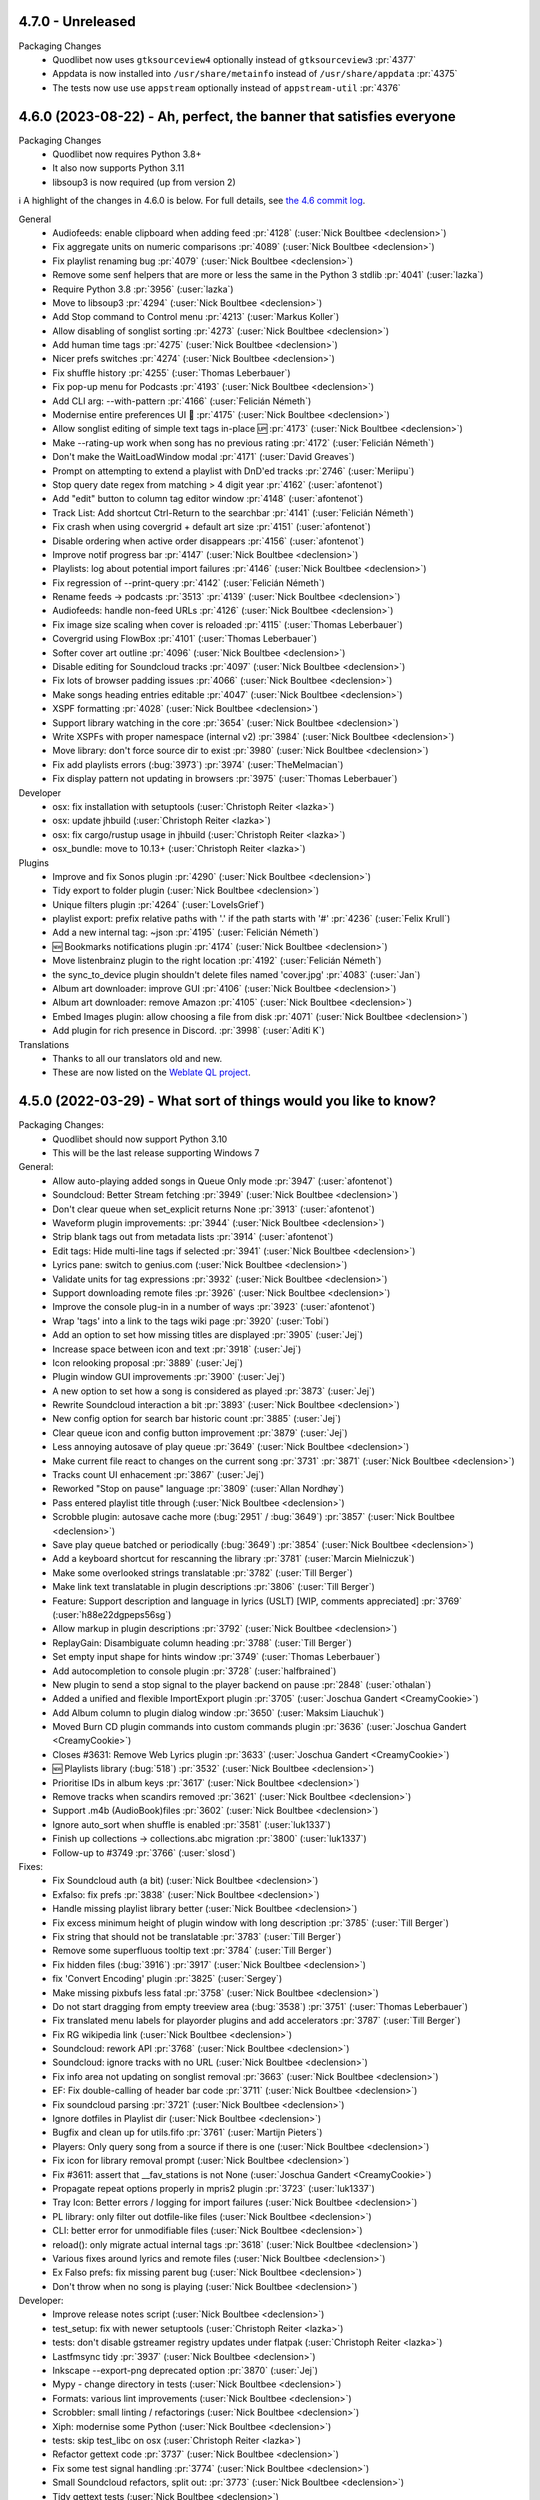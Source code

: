 .. _News:


4.7.0 - Unreleased
------------------

Packaging Changes
 * Quodlibet now uses ``gtksourceview4`` optionally instead of ``gtksourceview3`` :pr:`4377`
 * Appdata is now installed into ``/usr/share/metainfo`` instead of ``/usr/share/appdata`` :pr:`4375`
 * The tests now use use ``appstream`` optionally instead of ``appstream-util`` :pr:`4376`


.. _release-4.6.0:

4.6.0 (2023-08-22) - Ah, perfect, the banner that satisfies everyone
--------------------------------------------------------------------

Packaging Changes
 * Quodlibet now requires Python 3.8+
 * It also now supports Python 3.11
 * libsoup3 is now required (up from version 2)

ℹ️ A highlight of the changes in 4.6.0 is below.
For full details,
see `the 4.6 commit log <https://github.com/quodlibet/quodlibet/compare/release-4.5.0...release-4.6.0>`_.

General
 * Audiofeeds: enable clipboard when adding feed :pr:`4128` (:user:`Nick Boultbee <declension>`)
 * Fix aggregate units on numeric comparisons :pr:`4089` (:user:`Nick Boultbee <declension>`)
 * Fix playlist renaming bug :pr:`4079` (:user:`Nick Boultbee <declension>`)
 * Remove some senf helpers that are more or less the same in the Python 3 stdlib :pr:`4041` (:user:`lazka`)
 * Require Python 3.8 :pr:`3956` (:user:`lazka`)
 * Move to libsoup3 :pr:`4294` (:user:`Nick Boultbee <declension>`)
 * Add Stop command to Control menu :pr:`4213` (:user:`Markus Koller`)
 * Allow disabling of songlist sorting :pr:`4273` (:user:`Nick Boultbee <declension>`)
 * Add human time tags :pr:`4275` (:user:`Nick Boultbee <declension>`)
 * Nicer prefs switches :pr:`4274` (:user:`Nick Boultbee <declension>`)
 * Fix shuffle history :pr:`4255` (:user:`Thomas Leberbauer`)
 * Fix pop-up menu for Podcasts :pr:`4193` (:user:`Nick Boultbee <declension>`)
 * Add CLI arg: --with-pattern :pr:`4166` (:user:`Felicián Németh`)
 * Modernise entire preferences UI 🎨 :pr:`4175` (:user:`Nick Boultbee <declension>`)
 * Allow songlist editing of simple text tags in-place 🆙 :pr:`4173` (:user:`Nick Boultbee <declension>`)
 * Make --rating-up work when song has no previous rating :pr:`4172` (:user:`Felicián Németh`)
 * Don't make the WaitLoadWindow modal :pr:`4171` (:user:`David Greaves`)
 * Prompt on attempting to extend a playlist with DnD'ed tracks :pr:`2746` (:user:`Meriipu`)
 * Stop query date regex from matching > 4 digit year :pr:`4162` (:user:`afontenot`)
 * Add "edit" button to column tag editor window :pr:`4148` (:user:`afontenot`)
 * Track List: Add shortcut Ctrl-Return to the searchbar :pr:`4141` (:user:`Felicián Németh`)
 * Fix crash when using covergrid + default art size :pr:`4151` (:user:`afontenot`)
 * Disable ordering when active order disappears :pr:`4156` (:user:`afontenot`)
 * Improve notif progress bar :pr:`4147` (:user:`Nick Boultbee <declension>`)
 * Playlists: log about potential import failures :pr:`4146` (:user:`Nick Boultbee <declension>`)
 * Fix regression of --print-query :pr:`4142` (:user:`Felicián Németh`)
 * Rename feeds -> podcasts :pr:`3513` :pr:`4139` (:user:`Nick Boultbee <declension>`)
 * Audiofeeds: handle non-feed URLs :pr:`4126` (:user:`Nick Boultbee <declension>`)
 * Fix image size scaling when cover is reloaded :pr:`4115` (:user:`Thomas Leberbauer`)
 * Covergrid using FlowBox :pr:`4101` (:user:`Thomas Leberbauer`)
 * Softer cover art outline :pr:`4096` (:user:`Nick Boultbee <declension>`)
 * Disable editing for Soundcloud tracks :pr:`4097` (:user:`Nick Boultbee <declension>`)
 * Fix lots of browser padding issues :pr:`4066` (:user:`Nick Boultbee <declension>`)
 * Make songs heading entries editable  :pr:`4047` (:user:`Nick Boultbee <declension>`)
 * XSPF formatting :pr:`4028` (:user:`Nick Boultbee <declension>`)
 * Support library watching in the core :pr:`3654` (:user:`Nick Boultbee <declension>`)
 * Write XSPFs with proper namespace (internal v2) :pr:`3984` (:user:`Nick Boultbee <declension>`)
 * Move library: don't force source dir to exist :pr:`3980` (:user:`Nick Boultbee <declension>`)
 * Fix add playlists errors (:bug:`3973`) :pr:`3974` (:user:`TheMelmacian`)
 * Fix display pattern not updating in browsers :pr:`3975` (:user:`Thomas Leberbauer`)


Developer
 * osx: fix installation with setuptools (:user:`Christoph Reiter <lazka>`)
 * osx: update jhbuild (:user:`Christoph Reiter <lazka>`)
 * osx: fix cargo/rustup usage in jhbuild (:user:`Christoph Reiter <lazka>`)
 * osx_bundle: move to 10.13+ (:user:`Christoph Reiter <lazka>`)


Plugins
 * Improve and fix Sonos plugin :pr:`4290` (:user:`Nick Boultbee <declension>`)
 * Tidy export to folder plugin (:user:`Nick Boultbee <declension>`)
 * Unique filters plugin :pr:`4264` (:user:`LoveIsGrief`)
 * playlist export: prefix relative paths with '.' if the path starts with '#' :pr:`4236` (:user:`Felix Krull`)
 * Add a new internal tag: ~json :pr:`4195` (:user:`Felicián Németh`)
 * 🆕 Bookmarks notifications plugin :pr:`4174` (:user:`Nick Boultbee <declension>`)
 * Move listenbrainz plugin to the right location :pr:`4192` (:user:`Felicián Németh`)
 * the sync_to_device plugin shouldn't delete files named 'cover.jpg' :pr:`4083` (:user:`Jan`)
 * Album art downloader: improve GUI :pr:`4106` (:user:`Nick Boultbee <declension>`)
 * Album art downloader: remove Amazon :pr:`4105` (:user:`Nick Boultbee <declension>`)
 * Embed Images plugin: allow choosing a file from disk :pr:`4071` (:user:`Nick Boultbee <declension>`)
 * Add plugin for rich presence in Discord. :pr:`3998` (:user:`Aditi K`)


Translations
 * Thanks to all our translators old and new.
 * These are now listed on the `Weblate QL project <https://hosted.weblate.org/projects/quodlibet/quodlibet/>`_.



.. _release-4.5.0:

4.5.0 (2022-03-29) - What sort of things would you like to know?
----------------------------------------------------------------

Packaging Changes:
 * Quodlibet should now support Python 3.10
 * This will be the last release supporting Windows 7


General:
 * Allow auto-playing added songs in Queue Only mode :pr:`3947` (:user:`afontenot`)
 * Soundcloud: Better Stream fetching :pr:`3949` (:user:`Nick Boultbee <declension>`)
 * Don't clear queue when set_explicit returns None :pr:`3913` (:user:`afontenot`)
 * Waveform plugin improvements: :pr:`3944` (:user:`Nick Boultbee <declension>`)
 * Strip blank tags out from metadata lists :pr:`3914` (:user:`afontenot`)
 * Edit tags: Hide multi-line tags if selected :pr:`3941` (:user:`Nick Boultbee <declension>`)
 * Lyrics pane: switch to genius.com (:user:`Nick Boultbee <declension>`)
 * Validate units for tag expressions :pr:`3932` (:user:`Nick Boultbee <declension>`)
 * Support downloading remote files :pr:`3926` (:user:`Nick Boultbee <declension>`)
 * Improve the console plug-in in a number of ways :pr:`3923` (:user:`afontenot`)
 * Wrap 'tags' into a link to the tags wiki page :pr:`3920` (:user:`Tobi`)
 * Add an option to set how missing titles are displayed :pr:`3905` (:user:`Jej`)
 * Increase space between icon and text :pr:`3918` (:user:`Jej`)
 * Icon relooking proposal :pr:`3889` (:user:`Jej`)
 * Plugin window GUI improvements :pr:`3900` (:user:`Jej`)
 * A new option to set how a song is considered as played :pr:`3873` (:user:`Jej`)
 * Rewrite Soundcloud interaction a bit :pr:`3893` (:user:`Nick Boultbee <declension>`)
 * New config option for search bar historic count :pr:`3885` (:user:`Jej`)
 * Clear queue icon and config button improvement :pr:`3879` (:user:`Jej`)
 * Less annoying autosave of play queue :pr:`3649` (:user:`Nick Boultbee <declension>`)
 * Make current file react to changes on the current song :pr:`3731` :pr:`3871` (:user:`Nick Boultbee <declension>`)
 * Tracks count UI enhacement  :pr:`3867` (:user:`Jej`)
 * Reworked "Stop on pause" language :pr:`3809` (:user:`Allan Nordhøy`)
 * Pass entered playlist title through (:user:`Nick Boultbee <declension>`)
 * Scrobble plugin: autosave cache more (:bug:`2951` / :bug:`3649`) :pr:`3857` (:user:`Nick Boultbee <declension>`)
 * Save play queue batched or periodically (:bug:`3649`) :pr:`3854` (:user:`Nick Boultbee <declension>`)
 * Add a keyboard shortcut for rescanning the library :pr:`3781` (:user:`Marcin Mielniczuk`)
 * Make some overlooked strings translatable :pr:`3782` (:user:`Till Berger`)
 * Make link text translatable in plugin descriptions :pr:`3806` (:user:`Till Berger`)
 * Feature: Support description and language in lyrics (USLT) [WIP, comments appreciated] :pr:`3769` (:user:`h88e22dgpeps56sg`)
 * Allow markup in plugin descriptions :pr:`3792` (:user:`Nick Boultbee <declension>`)
 * ReplayGain: Disambiguate column heading :pr:`3788` (:user:`Till Berger`)
 * Set empty input shape for hints window :pr:`3749` (:user:`Thomas Leberbauer`)
 * Add autocompletion to console plugin :pr:`3728` (:user:`halfbrained`)
 * New plugin to send a stop signal to the player backend on pause :pr:`2848` (:user:`othalan`)
 * Added a unified and flexible ImportExport plugin :pr:`3705` (:user:`Joschua Gandert <CreamyCookie>`)
 * Add Album column to plugin dialog window :pr:`3650` (:user:`Maksim Liauchuk`)
 * Moved Burn CD plugin commands into custom commands plugin :pr:`3636` (:user:`Joschua Gandert <CreamyCookie>`)
 * Closes #3631: Remove Web Lyrics plugin :pr:`3633` (:user:`Joschua Gandert <CreamyCookie>`)
 * 🆕 Playlists library (:bug:`518`) :pr:`3532` (:user:`Nick Boultbee <declension>`)
 * Prioritise IDs in album keys :pr:`3617` (:user:`Nick Boultbee <declension>`)
 * Remove tracks when scandirs removed :pr:`3621` (:user:`Nick Boultbee <declension>`)
 * Support .m4b (AudioBook)files :pr:`3602` (:user:`Nick Boultbee <declension>`)
 * Ignore auto_sort when shuffle is enabled :pr:`3581` (:user:`luk1337`)
 * Finish up collections -> collections.abc migration :pr:`3800` (:user:`luk1337`)
 * Follow-up to #3749 :pr:`3766` (:user:`slosd`)

Fixes:
 * Fix Soundcloud auth (a bit) (:user:`Nick Boultbee <declension>`)
 * Exfalso: fix prefs :pr:`3838` (:user:`Nick Boultbee <declension>`)
 * Handle missing playlist library better (:user:`Nick Boultbee <declension>`)
 * Fix excess minimum height of plugin window with long description :pr:`3785` (:user:`Till Berger`)
 * Fix string that should not be translatable :pr:`3783` (:user:`Till Berger`)
 * Remove some superfluous tooltip text :pr:`3784` (:user:`Till Berger`)
 * Fix hidden files (:bug:`3916`) :pr:`3917` (:user:`Nick Boultbee <declension>`)
 * fix 'Convert Encoding' plugin :pr:`3825` (:user:`Sergey`)
 * Make missing pixbufs less fatal :pr:`3758` (:user:`Nick Boultbee <declension>`)
 * Do not start dragging from empty treeview area (:bug:`3538`) :pr:`3751` (:user:`Thomas Leberbauer`)
 * Fix translated menu labels for playorder plugins and add accelerators :pr:`3787` (:user:`Till Berger`)
 * Fix RG wikipedia link (:user:`Nick Boultbee <declension>`)
 * Soundcloud: rework API :pr:`3768` (:user:`Nick Boultbee <declension>`)
 * Soundcloud: ignore tracks with no URL (:user:`Nick Boultbee <declension>`)
 * Fix info area not updating on songlist removal :pr:`3663` (:user:`Nick Boultbee <declension>`)
 * EF: Fix double-calling of header bar code :pr:`3711` (:user:`Nick Boultbee <declension>`)
 * Fix soundcloud parsing :pr:`3721` (:user:`Nick Boultbee <declension>`)
 * Ignore dotfiles in Playlist dir (:user:`Nick Boultbee <declension>`)
 * Bugfix and clean up for utils.fifo :pr:`3761` (:user:`Martijn Pieters`)
 * Players: Only query song from a source if there is one (:user:`Nick Boultbee <declension>`)
 * Fix icon for library removal prompt (:user:`Nick Boultbee <declension>`)
 * Fix #3611: assert that __fav_stations is not None (:user:`Joschua Gandert <CreamyCookie>`)
 * Propagate repeat options properly in mpris2 plugin :pr:`3723` (:user:`luk1337`)
 * Tray Icon: Better errors / logging for import failures (:user:`Nick Boultbee <declension>`)
 * PL library: only filter out dotfile-like files (:user:`Nick Boultbee <declension>`)
 * CLI: better error for unmodifiable files (:user:`Nick Boultbee <declension>`)
 * reload(): only migrate actual internal tags :pr:`3618` (:user:`Nick Boultbee <declension>`)
 * Various fixes around lyrics and remote files (:user:`Nick Boultbee <declension>`)
 * Ex Falso prefs: fix missing parent bug (:user:`Nick Boultbee <declension>`)
 * Don't throw when no song is playing (:user:`Nick Boultbee <declension>`)


Developer:
 * Improve release notes script (:user:`Nick Boultbee <declension>`)
 * test_setup: fix with newer setuptools (:user:`Christoph Reiter <lazka>`)
 * tests: don't disable gstreamer registry updates under flatpak (:user:`Christoph Reiter <lazka>`)
 * Lastfmsync tidy :pr:`3937` (:user:`Nick Boultbee <declension>`)
 * Inkscape --export-png deprecated option :pr:`3870` (:user:`Jej`)
 * Mypy - change directory in tests (:user:`Nick Boultbee <declension>`)
 * Formats: various lint improvements (:user:`Nick Boultbee <declension>`)
 * Scrobbler: small linting / refactorings (:user:`Nick Boultbee <declension>`)
 * Xiph: modernise some Python (:user:`Nick Boultbee <declension>`)
 * tests: skip test_libc on osx (:user:`Christoph Reiter <lazka>`)
 * Refactor gettext code :pr:`3737` (:user:`Nick Boultbee <declension>`)
 * Fix some test signal handling :pr:`3774` (:user:`Nick Boultbee <declension>`)
 * Small Soundcloud refactors, split out: :pr:`3773` (:user:`Nick Boultbee <declension>`)
 * Tidy gettext tests (:user:`Nick Boultbee <declension>`)
 * dmgbuild: port from biplist to plistlib (:user:`Christoph Reiter <lazka>`)
 * macos: more updates; switch from gnutls to openssl (:user:`Christoph Reiter <lazka>`)
 * macos: a round of jhbuild package updates (:user:`Christoph Reiter <lazka>`)
 * checkupdates: reduce threadpool workers to not hit arch api rate limit (:user:`Christoph Reiter <lazka>`)
 * checkupdates: port to pypi json api (:user:`Christoph Reiter <lazka>`)
 * Support flaky tests :pr:`3695` (:user:`Nick Boultbee <declension>`)
 * Added ObjectListMatcher utility class :pr:`3656` (:user:`Joschua Gandert <CreamyCookie>`)
 * CI: fix Windows test directory detection :pr:`3646` (:user:`Nick Boultbee <declension>`)
 * Remove PicklingLibrary & better library typing (:user:`Nick Boultbee <declension>`)
 * Tests: dump flake8 output better on failure (:user:`Nick Boultbee <declension>`)
 * Update the contact options (:user:`Christoph Reiter <lazka>`)
 * rtd: enforce a newer sphinx-rtd-theme version (:user:`Christoph Reiter <lazka>`)
 * rtd: try installing a newer sphinx_rtd_theme (:user:`Christoph Reiter <lazka>`)
 * Fix copool tests, extract common code :pr:`3657` (:user:`Nick Boultbee <declension>`)
 * Tweak `test_terms_letter_case` to account for query-syntax examples :pr:`3813` (:user:`Till Berger`)
 * Fixed Code Quality Issues :pr:`3583` (:user:`Ankit Dobhal`)
 * Add release infos in appdata files (:user:`Christoph Reiter <lazka>`)
 * Fix distcheck (:user:`Christoph Reiter <lazka>`)
 * Commit .pot file to git :pr:`3665` (:user:`lazka`)
 * setup.py: add a create_pot command :pr:`3664` (:user:`lazka`)
 * wininst: stop pinning pypi deps (:user:`Christoph Reiter <lazka>`)
 * wininst: remove frei0r (:user:`Christoph Reiter <lazka>`)
 * Create GitHub Actions automated testing for Fedora 33 (resolves #3542) :pr:`3558` (:user:`Phillip Julien`)
 * downloads: remove all unstable repos (:user:`Christoph Reiter <lazka>`)
 * Update universe (but lock) :pr:`3607` (:user:`Nick Boultbee <declension>`)


Docs:
 * Corrected description of ~people internal tag. :pr:`3938` (:user:`Alexander Browne`)
 * Docs: Update release checklist / maintenance (:user:`Nick Boultbee <declension>`)
 * Tidy docs around queue (:user:`Nick Boultbee <declension>`)
 * Docs: tidy some images (:user:`Nick Boultbee <declension>`)
 * Update exfalso.rst :pr:`3845` (:user:`Steve Harris`)
 * Update quodlibet.rst :pr:`3846` (:user:`Steve Harris`)
 * Update patterns.rst :pr:`3819` (:user:`everdred`)
 * Update macos devenv setup documentation :pr:`3759` (:user:`Martijn Pieters`)
 * Update the translation guide for the weblate switch (:user:`Christoph Reiter <lazka>`)
 * docs: show the translation status (:user:`Christoph Reiter <lazka>`)
 * docs: mention weblate in the translation guide (:user:`Christoph Reiter <lazka>`)
 * Lots of README updated :book: :pr:`3625` (:user:`Nick Boultbee <declension>`)
 * FAQ: where QL store data outdated :pr:`3878` (:user:`Jej`)


Translations:
 * Galician
    * Adolfo Jayme Barrientos (308)
 * Turkish
    * Ömer Faruk Çakmak (3)
    * E-Akcaer (1149)
 * German
    * Till Berger (292)
 * Danish
    * scootergrisen (17)
 * Greek
    * Dimitris Papageorgiou (77)
 * Ukrainian
    * Tymofii Lytvynenko (1)
    * Andrij Mizyk (542)
 * Portuguese
    * Adolfo Jayme Barrientos (8)
    * ssantos (111)
 * English (United Kingdom)
    * Nick Boultbee (4)
    * Tom Fryers (4)
 * Indonesian
    * I. Musthafa (31)
 * Dutch
    * ikmaak (5)
    * Heimen Stoffels (96)
 * Spanish
    * germe-fur (85)
    * Adolfo Jayme Barrientos (1205)
 * French
    * Adolfo Jayme Barrientos (1)
    * Jej@github (136)
    * Bundy01 (481)
 * Finnish
    * Kristian Laakkonen (166)
 * Korean
    * Johndoe0153 (419)
 * Slovak
    * menom (75)
    * Marek Felšöci (1527)
 * Chinese (Simplified)
    * stoodvolleyball (1)
    * 梁普行 (5)
    * Pig Fang (19)
    * JER-ry (249)
    * Eric (464)


.. _release-4.4.0:

4.4.0 (2021-02-28) - PERFECTION IS BACK ON THE MENU
---------------------------------------------------

Packaging Changes:
 * One ``quodlibet/`` subdirectory has been removed - e.g. ``quodlibet/tests/`` -> ``tests/`` (#3238)
 * Move to Python 3.7 (closing #3433) :pr:`3438` (:user:`Nick Boultbee <declension>`)
 * macos: bundle.sh: clone from ../.. rather than .., fixing #3393. (:pr:`3394`) (:user:`Sam Hathaway <smammy>`)
 * win_installer: pass options to build script on env switch :pr:`3328` (:user:`Gabor Karsay <gkarsay>`)
 * Depend on musicbrainzngs>=0.6 (:user:`Christoph Reiter <lazka>`)


General:
 * Switch to XSPF for Playlists (closing #1122) :pr:`3242` (:user:`Nick Boultbee <declension>`)
 * Renamed "Search Library" to "Track List" browser (:user:`Joschua Gandert <CreamyCookie>`)
 * Support moving library folders (scandirs) :pr:`3506` (:user:`Nick Boultbee <declension>`)
 * Support JACK via Gstreamer :pr:`3511` (:user:`Nick Boultbee <declension>`)
 * Make ID3 Replaygain ALL_CAPS `:pr:`3475` (:user:`Nick Boultbee <declension>`)
 * MP4: Support description tag (:user:`Nick Boultbee <declension>`)
 * Advanced prefs: use checkboxes (:user:`Nick Boultbee <declension>`)
 * Add comment to track headers (:user:`Nick Boultbee <declension>`)
 * Change None to empty string to fix TypeError in missing.py :pr:`3548` (:user:`Ironbalden`)
 * Plugin window: don't appear on top (:user:`Nick Boultbee <declension>`)
 * Info Area: Allow space to play / pause (:user:`Nick Boultbee <declension>`)
 * Allow ctrl-[shift]-tab in Notebook windows (Edit Tags, Song Info, Prefs etc) (:pr:`3496`) (:user:`Nick Boultbee <declension>`)
 * Playlists: don't clear on deletion (fixing #3491) (:user:`Nick Boultbee <declension>`)
 * IRadio - do station updates in background :pr:`3310` (:user:`Nick Boultbee <declension>`)
 * Improve plugin window style :pr:`3481` (:user:`Nick Boultbee <declension>`)
 * Query: allow validation from extensions :up: (:user:`Nick Boultbee <declension>`)
 * Plugins: improve query plugins :pr:`3485` (:user:`Nick Boultbee <declension>`)
 * Saved list editor: improve style (:user:`Nick Boultbee <declension>`)
 * Tag Editor: Add smart replacer for colon delimiters (:pr:`3456`) (:user:`Nick Boultbee <declension>`)
 * Improve local cover art detection (#3454) (:pr:`3459`) (:user:`Nick Boultbee <declension>`)
 * Add support for TKEY 'Initial Key' column (:pr:`3420`) (:user:`Cole Robinson`)
 * add ability to sort by date added to Album List Browser (:pr:`3410`) (:user:`Uriel Zajaczkovski`)
 * Add originalartistsort (:user:`Nick Boultbee <declension>`)
 * add check to Missing.py, fix #3336 (:pr:`3382`) (:user:`Ironbalden`)
 * Add support for ~elapsed and ~#elapsed (:pr:`3379`) (:user:`Nick Boultbee <declension>`)
 * Format date panes (closing #3346) :pr:`3349` (:user:`Nick Boultbee <declension>`)
 * Update song order in song list when modified :pr:`2509` (:user:`Thomas Leberbauer`)
 * Restyle the search query :pr:`3517` (:user:`Nick Boultbee <declension>`)
 * Fix non-splitter EditTags plugins (fixing #3468) :pr:`3470` (:user:`Nick Boultbee <declension>`)
 * Support feedparser 6.0 :pr:`3464` (:user:`Christoph Reiter <lazka>`)
 * formats: Don't return lyrics with embedded nulls :pr:`3402` (:user:`Christoph Reiter <lazka>`)
 * Fix setting pane mode :pr:`3365` (:user:`Michael Kuhn <michaelkuhn>`)
 * windows: Fix playing files on network shares (fixing #3361) :pr:`3371` (:user:`d10n`)
 * Restarting :pr:`3211` (:user:`blimmo`)
 * Closes #946: Rename cover filename option :pr:`3235` (:user:`Joschua Gandert <CreamyCookie>`)
 * Closes #1769: Allow multiple entries for cover files :pr:`3236` (:user:`Joschua Gandert <CreamyCookie>`)

Plugins:
 * Add listenbrainz scrobbling plugin. :pr:`3528` (:user:`Ian Campbell`)
 * First version of Musicbrainz Sync plugin that sends ratings (:pr:`3180`) (:user:`LoveIsGrief`)
 * add plugin 'synchronize to device' :pr:`636` (:user:`Jan`)
 * Fix weighted shuffle not shuffling when total rating is zero. :pr:`3397` (:user:`blimmo`)
 * ext/inhibit: Add option to inhibit suspend :pr:`3309` (:user:`antigone-xyz`)
 * trayicon: only check for org.kde.StatusNotifierWatcher for the appindicator :pr:`3313` (:user:`Christoph Reiter <lazka>`)
 * MQTT authentication :pr:`3391` (:user:`Jeroen7V`)
 * Add "Rate" to D-Bus API :pr:`3455` (:user:`LoveIsGrief`)
 * Prettier sync lyrics (:user:`Nick Boultbee <declension>`)
 * Synchronizedlyrics: Rewrite lyrics parsing, supporting >60min songs (:user:`Nick Boultbee <declension>`)
 * Add Sonos playlist export plugin :pr:`3487` (:user:`Nick Boultbee <declension>`)
 * Plugin: fix Cover Art window persistence (:user:`Nick Boultbee <declension>`)
 * Skip songs: rename & naming / text updates (:user:`Nick Boultbee <declension>`)
 * Cover Art Downloader: remove failing downloads from results (:user:`Nick Boultbee <declension>`)
 * Cover Art: Improve Musicbrainz downloader (:user:`Nick Boultbee <declension>`)
 * Cover Art download: only trigger plugin if `album` tag available (:user:`Nick Boultbee <declension>`)
 * Added AutoUpdateTagsInFiles plugin :pr:`3200` (:user:`Joschua Gandert <creamycookie>`)

Translations:
 * Update Polish translation :pr:`3323`
 * Update italian translation :pr:`3405` (:user:`dprimon`)
 * Updated Dutch translation :pr:`3441` (:user:`Vistaus`)
 * Update British English translation :pr:`3483` (:user:`Nick Boultbee <declension>`)

Documentation:
 * Update plugin development page (:user:`Nick Boultbee <declension>`)
 * Update plugins.rst to include locations on MacOS. :pr:`3562` (:user:`BraveSentry`)
 * Fixed documentation URLs :pr:`3425` (:user:`TehPsychedelic`)
 * Fix link to contributing guide :pr:`3416` (:user:`remvee`)
 * Various docs updates / improvements (:user:`Nick Boultbee <declension>`)
 * Docs: Improve / tidy renaming files examples (:user:`Nick Boultbee <declension>`)
 * docs: fix the windows dev environ instructions (:user:`Christoph Reiter <lazka>`)

Developer:
 * Various Python 2 leftovers and updates :pr:`3440` (:user:`Nick Boultbee <declension>`)
 * tests/operon: make argument names meaningful :pr:`3294` (:user:`Jan Tojnar <jtojnar>`)
 * gettextutil: warn on gettext warnings instead of erroring out :pr:`3545` (:user:`Christoph Reiter <lazka>`)
 * CI: re-enable flatpak tests :pr:`3501` (:user:`Christoph Reiter <lazka>`)
 * CI: install MSYS2 packages via the GHA :pr:`3458` (:user:`Christoph Reiter <lazka>`)
 * Tests: improve source scanning (:user:`Nick Boultbee <declension>`)
 * Refactor: tidy Gstreamer player code :pr:`3489` (:user:`Nick Boultbee <declension>`)
 * Add .editorconfig that agrees with PEP-008 and our Flake8 config (:user:`Nick Boultbee <declension>`)
 * Refactor ID3 tag writing for readability `pr:3476` (:user:`Nick Boultbee <declension>`)
 * More type hints (:user:`Christoph Reiter <lazka>`)
 * CI: Port more things to github actions (:user:`Christoph Reiter <lazka>`)
 * Switch from pycodestyle/pyflakes to flake8 (:user:`Christoph Reiter <lazka>`)
 * Move the main sources into the repo root (:user:`Christoph Reiter <lazka>`)
 * Remove pipenv support (:user:`Christoph Reiter <lazka>`)


.. _release-4.3.0:

4.3.0 (2020-02-22) - Smaug-like figures, lurking on our planet filled with hoarded data
---------------------------------------------------------------------------------------

Packaging Changes:
  * Various installed files have been renamed
    ("exfalso" -> "io.github.quodlibet.ExFalso") to work better with Flatpak
  * zsh completion file installation location changed to site-functions :pr:`3300`
  * Installs a new bash completion file :pr:`3126` :pr:`3128`
  * Windows: Moved everything from 32 bit to 64 bit. This means QL will no longer work with 32 bit Windows.

Translations:
  * Update brazilian portuguese translations :pr:`3123` (:user:`Hugo Gualandi <hugomg>`)
  * Bulgarian translation fixes :pr:`3147` (:user:`cybercop-montana`)
  * Update Hebrew translation :pr:`3164` :pr:`3274` (:user:`Avi Markovitz <avma>`)
  * French translation update :pr:`3183` (:user:`Bundy01`)
  * Update German translation (:user:`Till Berger <Mellthas>`)
  * Various translation related spelling/formatting/text improvements :pr:`3208` :pr:`3207` :pr:`3206` :pr:`3214` :pr:`3215` :pr:`3218` :pr:`3219` (:user:`Till Berger <Mellthas>`)
  * New Serbian translation :pr:`3245` (:user:`leipero`)
  * Update Finnish translation :pr:`3199` (:user:`Kristian Laakkonen <krisse7>`)

General:
  * Simplify launcher for macOS :pr:`3101` (:user:`a-vrma`)
  * Add original date sort option to album browser :pr:`3103` (:user:`Ruud van Asseldonk <ruuda>`)
  * Option for multiple queries in Search Browser :pr:`3082` (:user:`blimmo`)
  * Improved `VGM` Metadata Tag Parsing (GD3 Support) :pr:`3100` (:user:`Eoin O'Neill <Eoin-ONeill-Yokai>`)
  * cover: Always scale down to parent window size :pr:`3114` (:user:`Fredrik Strupe <frestr>`)
  * tags: Support loading lyrics from 'unsyncedlyrics' tag :bug:`3115` (:user:`Fredrik Strupe <frestr>`)
  * browsers: Focus album list on album filtering :bug:`3122` (:user:`Fredrik Strupe <frestr>`)
  * Add bash completion :pr:`3126` :pr:`3128` (:user:`Arnaud Rebillout <elboulangero>`)
  * Docs fixes :pr:`3133` :pr:`3192` (:user:`Petko Ditchev <petko10>`, :user:`CreamyCookie`)
  * player: Make external volume cubic by default :pr:`3151` (:user:`Fredrik Strupe <frestr>`)
  * desktop: Accept all selected files when opened from file browser :bug:`3159` (:user:`Fredrik Strupe <frestr>`)
  * Tracks without track number are now sorted before first track :pr:`3196` (:user:`CreamyCookie`)
  * Add option for ignoring characters in queries :pr:`3221` (:user:`blimmo`)
  * Disable the file trash support under flatpak for now :bug:`3093`
  * zsh completion improvements :pr:`3300` (:user:`Matthew Martin <phy1729>`)
  * Add poetry support :pr:`3306` (:user:`Nick Boultbee <declension>`)

Plugins:
  * Import metadata plugin: Fix file renaming :bug:`3071` (:user:`Fredrik Strupe <frestr>`)
  * Scale player volume properly in mpris2 API :pr:`3098` (:user:`luk1337`)
  * mpris: Drop MPRIS1 support :pr:`3102`
  * Add new Banshee import plugin :pr:`3141` (:user:`Phidica`)
  * Library update plugin: Update on file modifications :bug:`3168` (:user:`Fredrik Strupe <frestr>`)
  * Add "Record Stream" to default custom commands plugin :bug:`1617` (:user:`CreamyCookie`)
  * Custom Commands: Don't modify command when using parameters :bug:`3185` :pr:`3232` (:user:`CreamyCookie`)
  * Import/export plugin: accept full filenames when renaming :pr:`3282` (:user:`Fredrik Strupe <frestr>`)
  * acoustid: fix queries always returning "unknown" :bug:`3269`
  * Fix embed images plugin submenu not showing sometimes :pr:`3303` (:user:`Nick Boultbee <declension>`)


.. _release-4.2.1:

4.2.1 (2018-12-26) - DO NOT WEAR THE HAT UNDER ANY CIRCUMSTANCES
----------------------------------------------------------------

Translations:
  * Hebrew translation update :bug:`3027` (:user:`Avi Markovitz <avma>`)
  * German translation update :pr:`3036` (:user:`Till Berger <Mellthas>`)

Fixes:
  * Fix freezes when opening the shortcuts window with i3wm
    :bug:`3055` (:user:`Fredrik Strupe <frestr>`)
  * xinebe: Fix error when pausing a non-local stream :bug:`3057`
  * Fix mmkeys error (preventing QL to start) when mate-settings-daemon is
    running outside of a mate session :bug:`3056`
  * Fix some panels/docks not being able to match the app with the desktop
    file :bug:`3029`
  * Migrate metadata plugin fixes
    :bug:`3070` (:user:`Fredrik Strupe <frestr>`)


.. _release-4.2.0:

4.2.0 (2018-10-31) - staffed by the living
------------------------------------------

Packaging Changes:
  * **gettext 0.19.8** required (was 0.15)
  * **intltool** no longer required

Translations:
  * Finnish translation update
    :pr:`2894` (:user:`Kristian Laakkonen <krisse7>`)
  * Russian translation update :pr:`2965` (:user:`Arkadiy Illarionov <qarkai>`)
  * Danish translation update :pr:`2983` (:user:`scootergrisen`)
  * Polish translation update :pr:`3015` (:user:`Piotr Drąg <piotrdrag>`)

Codebase:
  * Port lots of dbus related code from python-dbus to GDBus
    :pr:`2876` :pr:`2879` :pr:`2885` :pr:`2887` :pr:`2886` :pr:`2901`
    :pr:`2903` :pr:`2904` :pr:`2905` :pr:`2917` :pr:`2918` :pr:`2925`
    (:user:`Arkadiy Illarionov <qarkai>`)
  * Ported from intltool to gettext
  * CI: moved from appveyor to azure-pipelines for Windows testing
  * CI: Add junit test reporting :pr:`2960`
    (:user:`Nick Boultbee <declension>`)
  * Various test suite fixes for NixOS :bug:`2820`
    (:user:`Jan Tojnar <jtojnar>`)
  * Removed most Python 2 compatibility code :pr:`2957`
  * Add a Pipefile for pipenv :pr:`2977`
  * Various minor Python 3.7 compatibility fixes

General:
  * queue: Add option to keep songs after playing them
    :pr:`2865` (:user:`Fredrik Strupe <frestr>`)
  * queue: Add option to not play songs from the queue
    :pr:`2865` (:user:`Fredrik Strupe <frestr>`)
  * Fix non-deterministic ordering of album list and cover grid browsers
    :pr:`2945` (:user:`dpitch40`)
  * multimedia keys: add support for forward/rewind/repeat/shuffle keys
    :pr:`2954` (:user:`Druette Ludovic <LudoBike>`)
  * tag editor: Fix a context menu crash
    :pr:`2968` (:user:`Eoin O'Neill <TheYokai>`)
  * Remove GNOME app menu :bug:`2846`
  * cli: ``--add-location`` for adding a file/directory to the library
    :pr:`2970` (:user:`Fredrik Strupe <frestr>`)
  * cli: Remove deprecated ``--song-list`` option
    (:user:`Fredrik Strupe <frestr>`)
  * Update the big cover window on song changes
    :pr:`2972` (:user:`Eoin O'Neill <TheYokai>`)
  * wayland: Fix the application window icon under Plasma :bug:`2974`
  * Various man page updates for missing commands etc
    :pr:`2971` (:user:`Fredrik Strupe <frestr>`)
  * Add support for importing m3u8 playlists (:user:`Fredrik Strupe <frestr>`)
  * tags: Don't show generic Performance role description for ~performer:roles
    :pr:`2994` (:user:`zsau`)
  * themes: Work around redraw issues with the Breeze gtk theme :bug:`2997`
  * tag editor: Remember filelist scroll position on tag save
    :pr:`3005` (:user:`Olli Helin <ohel>`)
  * Windows: use SetDllDirectoryW to prevent loading clashing DLLs not
    shipped by us :bug:`2817`
  * cover display: Fix the cover window size on multi monitor systems
    :pr:`2915` (:user:`Fredrik Strupe <frestr>`)
  * session: Add an XSMP session management backend to improve (but not fix)
    save on shutdown behavior under XFCE :bug:`2897`
  * monkeysaudio: handle missing bits_per_sample for older format versions
    :bug:`2882`
  * Various other fixes and improvements:
    :pr:`2998` (:user:`Olli Helin <ohel>`), :pr:`2909` (:user:`zsau`)

Plugins:
  * waveformseekbar: Mouse scroll seeking
    :pr:`2930` (:user:`Peter Strulo <blimmo>`)
  * waveformseekbar: Add option to hide time labels
    :pr:`2929` (:user:`CreamyCookie`)
  * waveformseekbar: Fix freezes while playing streams
    :pr:`2987` (:user:`Olli Helin <ohel>`)
  * animocd: Add more preset positions
    :pr:`2937` (:user:`Fredrik Strupe <frestr>`)
  * New query plugin to match missing tags
    :pr:`2936` (:user:`Peter Strulo <blimmo>`)
  * pitch: Add spin buttons for finer control
    :pr:`2950` (:user:`Druette Ludovic <LudoBike>`)
  * wikipedia: Unify Wikipedia plugins
    :pr:`2953` (:user:`Fredrik Strupe <frestr>`)
  * equalizer: Add option to save custom presets
    :pr:`2995` (:user:`Olli Helin <ohel>`)
  * mediaserver: Point out required rygel config adjustment in the plugin
    settings :pr:`3004` (:user:`Fredrik Strupe <frestr>`)
  * custom commands: Fix menu order
    :bug:`2659` (:user:`Fredrik Strupe <frestr>`)
  * random album: Make it Python 3 compatible
    :pr:`2922` (:user:`Stephan Helma <sphh>`)


.. _release-4.1.0:

4.1.0 (2018-06-03) - Trapped in a holodeck that won't take commands
-------------------------------------------------------------------

Packaging Changes:
  * No dependency changes compared to 4.0
  * Various installed files have been renamed
    ("quodlibet" -> "io.github.quodlibet.QuodLibet") to work better with
    Flatpak
  * We've added some new icon resolutions

Translations:
  * Update Norwegian (bokmål) translation :pr:`2833`
    (:user:`Åka Sikrom <akrosikam>`)
  * Update German translation :pr:`2860` (:user:`Till Berger <Mellthas>`)
  * Update Polish translation :pr:`2857` (:user:`Piotr Drąg <piotrdrag>`)
  * Some Russian translation improvements :pr:`2670`
    (:user:`Kirill Romanov <Djaler>`)

* Various improvements and fixes to make Quod Libet ready for Flatpak/Flathub
  :pr:`2842` :pr:`2851` (:user:`Felix Krull <fkrull>`)
* Show confirmation dialog when removing songs from playlists :pr:`2667`
  (:user:`zsau`)
* Map bare performer tags to a "Performance" role in ``~people:roles``
  :pr:`2674` (:user:`zsau`)
* Add wildcard support to albumart filename preferences :pr:`2814`
  (:user:`zsau`)
* Fix various typos :pr:`2786` (:user:`luzpaz`) :pr:`2750`
  (:user:`Tom McCleery <rakuna>`)
* waveformseekbar: Improve hover time indication :pr:`2690` (:user:`Eyenseo`)
* Add shuffle-by-grouping plugin :pr:`2788` (:user:`archy3`)
* Album List - sorting by album average playcount :pr:`2794`
  (:user:`Uriel Zajaczkovski <urielz>`)
* Recognize rating/playcount tags in vorbis comments :pr:`2761`
  (:user:`Thomas Leberbauer <slosd>`)
* Handle error when writing empty replaygain tag :pr:`2838`
  (:user:`Thomas Leberbauer <slosd>`)
* waveformseekbar: Clamp seek time to valid range :pr:`2729`
  (:user:`Peter Simonyi <psimonyi>`)
* tag editor: don't use inline separators when changing multiple tag values
  :pr:`2684` (:user:`Peter F. Patel-Schneider <pfps>`)
* Improve the lyrics file search :pr:`2567`
  (:user:`Pete Beardmore <elbeardmorez>`)
* Added advanded_preferences config for scrollbar visibility :pr:`2697`
  (:user:`Meriipu`)
* cli: Allow floating point arguments for volume :pr:`2661`
  (:user:`Jonas Platte <jplatte>`)
* code quality: Fix raising NotImplementedError :pr:`2772`
  (:user:`Jakub Wilk <jwilk>`)
* paned browser: Add shortcut Ctrl-Return to the searchbar :pr:`2745`
  (:user:`Felician Nemeth <nemethf>`)
* Fix translations on systems with translations spread across multiple
  directories like with NixOS/Flatpak. :bug:`2819`
* Fix setting the process name on Linux to "quodlibet" (4.0 regression)
  :bug:`2826`
* Fix a case where a deadlocked QL would prevent new instances from being
  started :bug:`2754`
* Directory browser: fix not showing Gnome bookmarks
* Various Python 3.7 compatibility fixes
* id3: always ignore TLEN frames :bug:`2758`
* wayland: fix errors when showing the seek popup widget :bug:`2644`
* Add cli options for setting repeat and shuffle type :pr:`2799`
  (:user:`Fredrik Strupe <frestr>`)
* Queue stop once empty: do check at end of song instead :pr:`2801`
  (:user:`Fredrik Strupe <frestr>`)
* searchbar: Don't save indeterminate search queries in the history :pr:`2871`
  (:user:`Fredrik Strupe <frestr>`)
* browsers/playlist: Make the side pane take up less space :bug:`2765`
  (:user:`Fredrik Strupe <frestr>`)
* Make songs menu key accels work across all browsers :bug:`2863`
  (:user:`Fredrik Strupe <frestr>`)
* shuffle: fix shuffle no longer working after one complete run :bug:`2864`
  (:user:`Fredrik Strupe <frestr>`)
* tag editor: Allow saving tag if present in all songs but value differ
  :bug:`2686` (:user:`Fredrik Strupe <frestr>`)
* iradio: assume http if no protocol specified :bug:`2731`
  (:user:`Nick Boultbee <declension>`)
* tag split: Allow non-word characters around tag separators :bug:`1088`
  :bug:`2678` (:user:`Nick Boultbee <declension>`)
* Various improvements to the cover source plugin system
  (:user:`Nick Boultbee <declension>`)
* gstreamer: Disable gapless for .mod files :bug:`2780`
* gstreamer: Store the GStreamer registry/cache in our own cache directory
  to avoid conflicts with the system cache :bug:`2839`
* macOS: Fix cannot re-order playlist songs with DnD :pr:`2867`
  (:user:`David Morris <othalan>`)

Plugins:
  * Add a new cover download plugin using the cover sources :pr:`2812`
    (:user:`Nick Boultbee <declension>`)
  * headphonemon: fix headphone detection (4.0 regression) :bug:`2868`
  * plugin search: handle search for multiple words better
  * importexport: pass a default value for ~#track when sorting. :bug:`2694`
  * equalizer: Fix scales in the preferences not showing the initial values
    :bug:`2722`
  * randomalbum: Various Python3 fixes :bug:`2721` :bug:`2726`
  * trayicon: hide the (useless) scrolling preferences on Windows. :bug:`2718`
  * Move the app/system/dependency info from the about dialog into a plugin.
  * Tap BPM plugin: Handle non-numeric BPMs :bug:`2824`
    (:user:`Fredrik Strupe <frestr>`)
  * plugins: Make random album work on non-album browsers again :pr:`2844`
    (:user:`Fredrik Strupe <frestr>`)
  * alarm plugin: Port to Python 3 :bug:`2735`
    (:user:`Nick Boultbee <declension>`)
  * Website search: support ~filename :bug:`2762`
    (:user:`Nick Boultbee <declension>`)
  * Move Browse Files to core (fully) :bug:`2835` :bug:`1859`
    (:user:`Nick Boultbee <declension>`)
  * qlscrobble: Fix a potential error when upgrading from 3.9 and older
    :bug:`2768`

Windows:
  * Fix sys.argv not being set by exe launchers (4.0 regression) :bug:`2781`
  * The portable app now uses a local cache directory instead of the system one
    in more cases.
  * Always show the scrollbars like we do on macOS :bug:`2717`


.. _release-4.0.2:

4.0.2 (2018-01-17) - So it goes!
--------------------------------

Bug fixes:  :bug:`2723` :bug:`2721` :bug:`2722` :bug:`2726` :bug:`2717`
:bug:`2694`


.. _release-4.0.1:

4.0.1 (2018-01-13) - Water as far as the eye can see!
-----------------------------------------------------

Translation updates by :user:`Kirill Romanov <Djaler>` and :user:`Honza Hejzl
<welblaud>`

Bug fixes: :bug:`2677` :bug:`2672` :bug:`2671` :bug:`2680` :bug:`2687`
:bug:`2669` :bug:`2699` :bug:`2698` :bug:`2704` :bug:`2703` :bug:`2683`
:pr:`2706` :bug:`2705` :bug:`2710` :bug:`2718` :bug:`2719` :bug:`2713`
:bug:`2668` :pr:`2715` (:user:`CreamyCookie`, :user:`Nick Boultbee
<declension>`, …)


.. _release-4.0.0:

4.0.0 (2017-12-26) - Speculative fiction where everything's the same, except for one chilling difference
--------------------------------------------------------------------------------------------------------

Packaging Changes:
  * **Python 3.5** required (was 2.7)

    * All Python dependencies need to be switched to their Python 3 variants.
      In case there is a "py" in the package name it likely needs to be
      changed.

  * **Mutagen 1.34** required (was 1.32)
  * **GTK+ 3.18** required (was 3.14)
  * **PyGObject 3.18** required (was 3.14)
  * **GStreamer 1.8** required (was 1.4)
  * **media-player-info** no longer required
  * **udisks2** no longer required
  * **python-futures** no longer required
  * **python-faulthandler** no longer required

Project:
  * Ported from Python 2 to Python 3 :bug:`1580` :bug:`2467`
  * Relicensed all code under "GPLv2 only" to "GPLv2 or later" :bug:`2276`

Translations:
  * Update German translation :pr:`2651` (:user:`Till Berger <Mellthas>`)
  * Update Polish translation :pr:`2646` (:user:`Piotr Drąg <piotrdrag>`)
  * Update Norwegian (bokmål) translation :pr:`2506` :pr:`2621`
    (:user:`Åka Sikrom <akrosikam>`)
  * Russian translation fixes :pr:`2608` :user:`Kirill Romanov <Djaler>`
  * Update Finnish translation :pr:`2606` :user:`Kristian Laakkonen <krisse7>`

Various:
  * Allow cover image pop-up to scale up to maximum size :pr:`2634`
    (:user:`Peter F. Patel-Schneider <pfps>`)
  * Draw a drag handle for the pane separator with newer GTK+ :pr:`2402`
  * Soundcloud: Add "my tracks" category (:user:`Nick Boultbee <declension>`)
  * Workaround Ubuntu theme bug which results in drawing artefacts with
    treeview separators. :bug:`2541`
  * Added support for custom date column timestamp formats (advanced prefs)
    :pr:`2366` (:user:`Meriipu`)
  * Fix filter function (e.g. max, min) doesn't work correctly with lastplayed
    :pr:`2504` (:user:`Thomas Leberbauer <slosd>`)
  * Multimeida keys: make "previous" always go to the previous song
    :bug:`2494`
  * Prefer userdir in XDG_CONFIG_HOME :bug:`138` :pr:`2466`
    (:user:`Sauyon Lee <sauyon>`)
  * Fix error on start under LXDE with its "org.gnome.SessionManager"
    re-implementation
  * Improve visibility of the active state of toggle buttons in the
    bottom bar :bug:`2430`
  * Remove device support :bug:`2415`
  * Filesystem browser: Allow selecting multiple folders :bug:`2399`
    (:user:`Nick Boultbee <declension>`)
  * CLI: Allow floating point arguments for ``--volume`` :pr:`2661`
    (:user:`Jonas Platte <jplatte>`)
  * Windows: SIGINT handling support
  * Sentry.io error reporting now available on all platforms

Playback:
  * GStreamer: Fix gain adjustments are not applied during the first split
    second of a song on macOS/Windows. :bug:`1905`
  * GStreamer: Seeking performance improvements :bug:`2420`

Tagging:
  * Add option for moving album art when renaming :pr:`2560`
    (:user:`Pete Beardmore <elbeardmorez>`)
  * Add DSF tagging support :bug:`2491`

Plugins:
  * Add support for sidebar plugins :bug:`152`
    (:user:`Nick Boultbee <declension>`)
  * LyricsWindow: convert to a sidebar plugin :bug:`2553`
    (:user:`Nick Boultbee <declension>`)
  * Fix synchronized lyrics window not showing :bug:`1743` :pr:`2492`
    (:user:`elfalem`)
  * Add more preferences for the album cover search :pr:`2511`
    (:user:`Pete Beardmore <elbeardmorez>`)
  * Waveform seekbar hoover time indication :bug:`2419` :pr:`2550`
    (:user:`Muges`)
  * New automatic seekpoint plugin (seeking based on bookmarks)
    :pr:`2437` (:user:`Meriipu`:)

CI:
  * Run Windows tests on appveyor :pr:`2619`
  * Submit coverage reports to codecov.io
  * Move to circleci for Docker tests :pr:`2443`
  * Dockerize Windows-under-Wine tests :pr:`2444`

Various improvements, fixes and Python 3 porting fixes, thanks to:
  * :user:`Kristian Laakkonen <krisse7>`: :pr:`2607` :pr:`2605` :pr:`2593`
    :pr:`2586` :pr:`2578` :pr:`2576` :pr:`2521`
  * :user:`Emanuele Baldino <Ironbalden>`: :pr:`2622`
  * :user:`CreamyCookie`: :pr:`2574`
  * :user:`Muges`: :bug:`2425`
  * :user:`Till Berger <Mellthas>`: :pr:`2531` :pr:`2530` :pr:`2474`
  * :user:`Meriipu`: :pr:`2486` :pr:`2449` :pr:`2616`
  * :user:`Fredrik Strupe <frestr>`: :pr:`2476`


.. _release-3.9.1:

3.9.1 (2017-06-06) - CHECK AND MATE, FAILING BODY AND MIND
----------------------------------------------------------

  * Danish translation update :pr:`2394` (:user:`scootergrisen`)
  * Various bug fixes: :bug:`2409` :bug:`2364` :bug:`2406` :bug:`2401`
    :bug:`2410` :bug:`2414` :bug:`2387` :bug:`2411` :bug:`2386` :bug:`2400`
    :bug:`2404` (:user:`Nick Boultbee <declension>` et al.)


.. _release-3.9.0:

3.9.0 (2017-05-24) - If you can whistle, you can do this too
------------------------------------------------------------

Packaging Changes:
  * **python-zeitgeist** no longer used
  * **python-feedparser** required (no longer optional)
  * **python-faulthandler** required
  * **GTK+ 3.14** required (was 3.10)
  * **PyGObject 3.14** required (was 3.12)
  * **GStreamer 1.4** required (was 1.2)
  * No longer installs icons to "/usr/share/pixmaps"
  * Installs more icons into "/usr/share/icons/hicolor/" theme

Translation Updates:
  * Czech :pr:`2175` (:user:`Marek Suchánek <mrksu>`)
  * Danish :pr:`2185` (:user:`scootergrisen`)
  * French :pr:`2206` (:user:`Olivier Humbert <trebmuh>`)
  * Czech :bug:`2209` (:user:`Honza Hejzl <welblaud>`)
  * Norwegian Bokmål :pr:`2232` :pr:`2354` (:user:`Åka Sikrom <akrosikam>`)
  * French :pr:`2240` (:user:`Jean-Michel Pouré <ffries>`)
  * German :pr:`2388` (:user:`Till Berger <Mellthas>`)
  * Polish :pr:`2391` (:user:`Piotr Drąg <piotrdrag>`)

General:
  * Windows: Use native file choosers :pr:`2324`
  * operon: add "--all" option for the "tags" command. :bug:`2335`
  * Queue: Add checkbox to stop after queue is empty :pr:`2340`
    (:user:`Fredrik Strupe <frestr>`)
  * Opt-in online crash reporting using sentry.io :pr:`2313`
  * Allow resizing of panes in PanedBrowser :pr:`2301`
    (:user:`Fredrik Strupe <frestr>`)
  * Plugins: Add UI for plugin type filtering :pr:`2218`
    (:user:`Nick Boultbee <declension>`)
  * Add accelerators for "Open Browser" Menu :pr:`2305`
    (:user:`Uriel Zajaczkovski <urielz>`)
  * replaygain: save selected replaygain profiles to config :pr:`2279`
    (:user:`Didier Villevalois <ptitjes>`)
  * Allow ``!=`` in queries :bug:`2056` (:user:`Nick Boultbee <declension>`)
  * Add ``~#channels`` :bug:`1686`
  * songlist: make "space" trigger play/pause. See :bug:`1288`
  * Add ``--start-hidden`` and remove visibility restoring from the tray icon
    :bug:`814`
  * Add non-python crash reporting on the next start :bug:`1853`
  * mp3: include lame preset in ``~encoding``

Fixes:
  * Fix queue height not getting restored in some cases :pr:`2330`
    (:user:`Fredrik Strupe <frestr>`)
  * macOS: Fix URL launching from labels :bug:`2306`
  * Windows: Fix crash when the 65001 code page is used :bug:`2333`
  * Windows: Fix crash with French locale in some cases. :bug:`2364`
  * MPRIS: Fix metadata changes not getting emitted :pr:`2359`
    (:user:`IBBoard`)
  * Tray icon: Fix rating menu :pr:`2355` (:user:`IBBoard`)
  * Player: Fix "previous" not working with radio streams :bug:`2198`
  * gstbe: increase default buffer duration. :bug:`2191`
  * macOS: Fix meta key for accelerators not working :bug:`2271`
  * Fix error in case stdout gets closed before QL :bug:`2205`
  * Fix icon size of app menu embedded in gnome-shell decoration :bug:`2320`
    :pr:`2334` (:user:`Vimalan Reddy <redvimo>`)

Plugins:
  * Windows: Enable crossfeed plugin
  * Add a plugin to export a playlist to a folder :pr:`2307`
    (:user:`Didier Villevalois <ptitjes>`)
  * Add skip by rating plugin :pr:`2201` (:user:`Jason Heard <101100>`)
  * Advanced Prefs: add a configuration for the window title pattern :pr:`2272`
    (:user:`Didier Villevalois <ptitjes>`)
  * waveformseekbar: add hidpi detection :pr:`2261`
    (:user:`Didier Villevalois <ptitjes>`)
  * waveformseekbar: smoother drawing updates :pr:`2289`
    (:user:`Didier Villevalois <ptitjes>`)
  * Add a tap bpm plugin :pr:`2264` (:user:`Didier Villevalois <ptitjes>`)
  * Add plugin for changing the user interface language :pr:`2154`
  * Add external visualisations plugin :bug:`737`
    (:user:`Nick Boultbee <declension>`)
  * EQ Plugin: various improvements :bug:`1913`
    (:user:`Nick Boultbee <declension>`)
  * Add a plugin to toggle the menubar's visibility using "alt" :pr:`2263`
    :pr:`2267` (:user:`Didier Villevalois <ptitjes>`)

Further Contributions:
  :pr:`2282` (:user:`David Pérez Carmona <DavidPerezIngeniero>`) :pr:`2284`
  (:user:`Jakub Wilk <jwilk>`) :pr:`2294` :pr:`2326` (:user:`Fredrik Strupe
  <frestr>`), :pr:`2270` :pr:`2302` :pr:`2280` :pr:`2385` (:user:`Didier
  Villevalois <ptitjes>`) :pr:`2308` :pr:`2314` (:user:`Uriel Zajaczkovski
  <urielz>`) :pr:`2331` (:user:`CreamyCookie`)

Development:
  * tests: use xvfbwrapper if available :pr:`2287`
  * gdist: relicense to modern style MIT
  * Use docker on travis-ci :pr:`2269` :pr:`2290`


.. _release-3.8.1:

3.8.1 (2017-01-23) - LET'S TALK ABOUT BIRDS
-------------------------------------------

* GStreamer: increase default buffer duration. :bug:`2191`
* Fix acoustid plugin :bug:`2192`
* Fix new playlists from menu :bug:`2183` (:user:`Nick Boultbee <declension>`)
* mpdserver: Make it work with the M.A.L.P Android client :bug:`2179`
* Waveform plugin fixes :bug:`2195` (:user:`Nick Boultbee <declension>`)
* Covergrid context menu fixes :pr:`2197` (:user:`Joel Ong <darthoctopus>`)

Translations:
  * Norwegian Bokmål :pr:`2194` (:user:`Åka Sikrom <akrosikam>`)
  * German :pr:`2188` (:user:`Till Berger <Mellthas>`)


.. _release-3.8.0:

3.8.0 (2016-12-29) - Maybe it'll land somewhere cool eventually
---------------------------------------------------------------

Packaging Changes:
  * `concurrent.futures <https://pypi.org/project/futures/>`__ required
    (usually called python-futures, python-concurrent.futures or
    python2-futures in distros)
  * **libgpod4** is no longer used
  * Testing now requires py.test
  * Installs a new zsh completion file

General:
  * Preferences: Add option for changing the duration display format
    :pr:`2021` :bug:`1727` :bug:`1967` (:user:`Nick Boultbee <declension>`)
  * Locale-dependent number formatting :bug:`2018`
    (:user:`Nick Boultbee <declension>`)
  * Fix updates across browsers on changes to ~playlists :bug:`2017`
    (:user:`Nick Boultbee <declension>`)
  * Don't wake up when idle :pr:`2068` :bug:`2067`
  * Covergrid Browser :bug:`241` :pr:`2071` :pr:`2115` :pr:`2125` :bug:`2110`
    :pr:`2130` (:user:`brunob`, :user:`Joel Ong <darthoctopus>`, :user:`qwhex`)
  * Play order (shuffle / repeat) rewrite to be more modularised / powerful
    :pr:`2043` :bug:`2059` :bug:`2121` :bug:`2123` :pr:`2125`
    (:user:`Nick Boultbee <declension>`)
  * Improvements / additions to Information window :pr:`2119` :bug:`1558`
    (:user:`Nick Boultbee <declension>`)
  * Search: Fix error when query divides by 0 :pr:`2025` (:user:`faubi`)
  * Fix crash on tag edit abort :bug:`2081`
  * Library scan: ignore hidden files :bug:`2074`
  * Remove iPod support
  * Log the filename in case something crashes :bug:`2143`
  * MP4: Handle empty trkn/disk :bug:`2143`
  * Library: support autofs mounts :bug:`2146`
  * Various small GTK+/Ubuntu theme related updates
  * Fix crash when parsing feeds :pr:`2144`
    (:user:`Peter Schwede <pschwede>`)
  * Song list: ctrl+drag will now force a song copy :bug:`1952`
  * MP4: round bpm to nearest int. :bug:`2028`
    (:user:`Nick Boultbee <declension>`)
  * Songsmenu icons improved (:user:`Nick Boultbee <declension>`)
  * Basic zsh completion

Translation Updates:
  * Polish :pr:`2141` (:user:`Piotr Drąg <piotrdrag>`)
  * Norwegian Bokmål :pr:`2031` :pr:`2064` (:user:`Åka Sikrom <akrosikam>`)
  * Danish :pr:`2169` (:user:`scootergrisen`)
  * Czech :pr:`2173` (:user:`Marek Suchánek <mrksu>`)

Plugins:
  * Discogs Cover Source :pr:`2136` (:user:`qwhex`)
  * Add register-date filter to lastfmsync plugin :pr:`2127`
    (:user:`qwhex`)
  * Wikipedia plugin - search instead of direct URL :pr:`2112` (:user:`urielz`)
  * Notification plugin: add option to mask 'Next' :bug:`2026` :pr:`2045`
    (:user:`Corentin Néau <weyfonk>`)
  * Waveform seek bar :pr:`2046` (:user:`0x1777`),
    related performance improvements (:user:`Nick Boultbee <declension>`)
  * Add playlists to tray menu :bug:`2006` (:user:`Nick Boultbee <declension>`)
  * Random album plugin fixes :pr:`2085` (:user:`draxil`)
  * Custom commands: minor improvements (:user:`Nick Boultbee <declension>`)
  * Some Auto Library Update plugin fixes :bug:`1315`
    (:user:`Nick Boultbee <declension>`)
  * Seek bar plugin: invert scrolling directions :pr:`2052`
    (:user:`Corentin Néau <weyfonk>`)

Windows:
  * Switch to msys2 :bug:`1718`
  * Allow opening audio files with quodlibet.exe :bug:`1607`
  * Enable pitch plugin again :bug:`1534`
  * Windows regressions: crossfeed plugin missing (will be back in the
    next version)

macOS:
  * Allow opening audio files with the bundle
  * Really (really..) fix TLS :pr:`2108` :bug:`2107`

Development:
  * Tests: switch to `pytest <https://docs.pytest.org/en/latest/>`__
    as the main test runner
  * Tests: ``setup.py quality`` speedups
  * Tests: All tests pass now on Python 3 under Linux and Windows
  * All magic builtins gone :pr:`2044`
  * macOS bundle and Windows installer include everything required for running
    the test suite.


.. _release-3.7.1:

3.7.1 (2016-09-25) - And then you're doomed. Doomed to to have not ill effects, that is!
----------------------------------------------------------------------------------------

* tests: Use dbus-daemon instead of dbus-launch for creating a session bus. :bug:`2022`
* Fix 100% CPU when no song column is expanded. :bug:`2030`
* Fix SoundCloud login with Ubuntu 14.04 :bug:`2034`
* MP4: Fix crash when saving certain bpm tags :bug:`2028` (:user:`Nick Boultbee <declension>`)
* Windows: Make lastfmsync plugin work :bug:`1777`


.. _release-3.7.0:

3.7.0 (2016-08-27) - Yeah, this is like one of those scammy "name a star" sites!
--------------------------------------------------------------------------------

Packaging Changes:
  * **Mutagen 1.32** required
  * **udisks1** support removed
  * **PyGObject 3.12** required

* Add Soundcloud browser :bug:`1828` :pr:`1990` (:user:`Nick Boultbee <declension>`)
* Make F11 toggle fullscreen mode
* Add ``--refresh`` to the man page. :bug:`1914`
* Add ``--stop-after``. :bug:`1909`
* Remove support for loading browsers from ``~/.quodlibet/browsers`` :bug:`1919`
* Added shortcut of ``<Primary>Delete`` for moving files to trash :pr:`1921` (:user:`Victoria Hayes <victoriahayes>`)
* gstbe: always use pulsesink if pulseaudio is running. :bug:`1926`
* Remove udisks1 support
* Add a "Check for Updates" dialog
* Windows: Port mmkeys support from pyhook to ctypes.
  Fixes accents not working when QL is running. :bug:`1168`
* OSX: Enable multimedia key handling by default :bug:`1817`
* Add selection tick (check) for rating(s) that are selected :bug:`1891` (:user:`Nick Boultbee <declension>`)
* Support composersort :bug:`1795` (:user:`Nick Boultbee <declension>`)
* Rework application menu :bug:`1598` (:user:`Nick Boultbee <declension>`)
* Add a ~#playcount equalizer play order plugin :pr:`1626` (:user:`Ryan Turner <ZDBioHazard>`)
* Fix too large cover art border radius with Ubuntu themes
* songlist columns: handle font size changes at runtime. :bug:`1420`
* Fix song list column label fade out in RTL mode
* Fix seek bar getting stuck when releasing the button outside of the widget. :bug:`1953`
* Add default keyboard shortcuts for browsers/views :bug:`1540`
* Restore queue state. :bug:`1605`
* Add a queue toggle button to the status bar and remove the view menu
* docs: Clarified function of the queue :pr:`2004` (:user:`Bernd Wechner <bernd-wechner>`)

Translations:
  * Updated Polish translation :pr:`2009` (:user:`Piotr Drąg <piotrdrag>`)
  * French translation update :pr:`1932` (:user:`Ludovic Druette <LudoBike>`)
  * Fully update British English "translation" (:user:`Nick Boultbee <declension>`)

Tagging:
  * AIFF support :bug:`1801`
  * Support musicbrainz_releasetrackid :pr:`1992`
  * Support musicbrainz_releasegroupid :bug:`1896`
  * operon: Fix image-set when passing multiple files. :bug:`1729`
  * ASF: add WM/AlbumArtistSortOrder :bug:`1936`
  * MP4: Support saving replaygain tags :pr:`1916` (:user:`bp0`)
  * MP4: support replaygain_reference_loudness. :pr:`1928`

Plugins:
  * lyricswindow: Restart WebKit when crashed :pr:`1923` (:user:`CreamyCookie`)
  * lyricswindow: Prevent alert windows. :bug:`1927` (:user:`CreamyCookie`)
  * tray icon: Improve unity detection :bug:`1999`
  * musicbrainz: Add option to write labelid. :bug:`1929`
  * musicbrainz: Write musicbrainz release track ids :pr:`1992`
  * Rename Force Write plugin to "update tags in files" :bug:`1938` (:user:`Nick Boultbee <declension>`)
  * tray icon: Use App indicator when running under Enlightenment :pr:`1941` (:user:`Jakob Gahde <J5lx>`)
  * replaygain: delete tags written by bs1770gain. :bug:`1942`

Development:
  * py.test support
  * Some Python 3 porting progress: 47% tests passing :bug:`1580`
  * OSX: build dmgs


.. _release-3.6.2:

3.6.2 (2016-05-24) - It seemed like there was a lesson here, but nobody was sure what it was
--------------------------------------------------------------------------------------------

* Fix queue not expanding with GTK+ 3.20 :bug:`1915`
* Tag editor: Fix error message for unrooted patterns :bug:`1937`


.. _release-3.6.1:

3.6.1 (2016-04-05) - GOOD LUCK OUT THERE
----------------------------------------

* Tray icon: Don't use the app indicator for Ubuntu GNOME and KDE 4.
  :bug:`1904`
* Tray icon: Present the window when showing the window through the app
  indicator menu item. :bug:`1904`
* Paned browser: Fix crash with numeric tags in patterns :bug:`1903`
* Paned browser: Fix missing "Unknown" entry for patterns
* OS X: Fix TLS for real
* Lyrics window: Also support webkitgtk2 3.0 (for Ubuntu 14.04)


.. _release-3.6.0:

3.6.0 (2016-03-24) - It is altogether fitting and proper that we should do this
-------------------------------------------------------------------------------

Packaging Changes:
  * **Mutagen 1.30** required
  * **GTK+ 3.10** required
  * **PyGObject 3.10** required
  * **webkitgtk-3.0** → **webkit2gtk-4.0** (Lyrics Window plugin)
  * **sphinx 1.3** required for building the documentation
  * New optional plugin dependency: **libappindicator-gtk3** + **typelibs**:
    for the Tray Icon plugin under Ubuntu Unity and KDE Plasma
  * **python-musicbrainzngs** (>= 0.5) instead of **python-musicbrainz2**
  * **python-cddb** no longer needed
  * **libsoup** (>= 2.44) + **typelibs** required

* Add a keyboard shortcut window. :bug:`1837`
* Add ~language, which shows the language name for iso639 codes
* Allow cross-device moves to trash. :pr:`1782` :bug:`1339` (Andrew Chadwick)
* CLI: allow backslash-escaped commas in --enqueue-files. :bug:`1773`
  (Nick Boultbee)
* Fix custom accels read from ``~/.quodlibet/accels`` :bug:`1726` :pr:`1818`
* Fix determination of tag patterns in songlist :pr:`1830`
  (Peter F. Patel-Schneider)
* Fix ratings not being stored if they are the same as the default :bug:`1461`
  :pr:`1846`
* ID3: read lyrics from USLT frame, make ~lyrics read lyrics and form files
  :pr:`1810` (Ivan Shapovalov)
* Make test suite run (and fail) under Python 3 :bug:`1580`
* MP4: support conductor, discsubtitle, language & mood :bug:`323`
  (Nick Boultbee)
* Paned browser: Allow filters to be reset by clicking heading. :bug:`1284`
* Paned browser: use sort tags :bug:`1785`, :pr:`1796`
  (Peter F. Patel-Schneider)
* Patterns: Allow proper escaping in nested queries.
  (``<~filename=/^\/bla\/foo/|match|no-match>``)
* Player controls: use a normal button with two icons instead of a toggle
  button. :bug:`1814`
* Playlist browser: implement scroll to playing song :bug:`1426`
* Playlist browser: Make display configurable :bug:`1780` (Nick Boultbee)
* Playlist browser: Improve usability when creating a new playlist :bug:`1839`
  (Nick Boultbee)
* Playlist browser: Fix bug when deleting playlists :bug:`1882` (Nick Boultbee)
* Remove rounded cover preference and make border radius depend on theme.
  :bug:`1864`
* Search: make "ae" match "æ" and "ss" match "ß" etc.
* Search: numeric expressions and query plugins :pr:`1799`
* Song info display: show delete option to context menu. :bug:`1869`
* Songlist: Highlight the current song. See :bug:`1809`
* Support sort tags in song list patterns :pr:`1783` (Peter F. Patel-Schneider)
* Various GTK+ 3.20 related fixes

Translations:
  * Updated Dutch and Norwegian Bokmål translation :pr:`1784` (Nathan Follens)
  * Updated Polish translation :pr:`1898` (Piotr Drąg)

Plugins:
  * Update icons for most plugins: more and (mostly) better chosen.
    :bug:`1894` (Nick Boultbee)
  * Make songsmenu plugins only enabled if it makes sense for them
    :bug:`1858` (Nick Boultbee)
  * Remove cddb plugin; it's broken
  * Remove Send To plugin, in favour of Browse Folders and k3b plugins.
  * New plugin: Pause on headphone unplug. :bug:`1753`
  * New events plugin: Shows synchronized lyrics from .lrc file with same name
    as the track :pr:`1723`
  * Add a seekbar plugin. See :bug:`204`
  * lyricwiki: port to WebKit2
  * tray icon: support Ubuntu Unity and KDE Plasma (using libappindicator)
    :bug:`1756`
  * musicbrainz: port to musicbrainzngs. This fixes tagging of multi disc
    releases. :bug:`829`
  * Make LyricsWindow an events plugin; Add zoom level preference :pr:`1709`
  * Add authentication for MPDServer plugin :pr:`1789`
  * Custom Commands: add support for playlist name. :bug:`1685` (Nick Boultbee)
  * Playlist Export: convert to being a playlist plugin as well as songsmenu.
    (Nick Boultbee)

OS X:
  * Add a simple dock menu
  * TLS support (https streams..) :bug:`1895`
  * Add option to enable experimental mmkeys support in the advanced
    prefs plugin. :bug:`1817`

Wayland:
  * Fix seek bar window position (needs gtk+ 3.20)


.. _release-3.5.3:

3.5.3 (2016-01-16) - Uh, I GUESS that'd be good too??
-----------------------------------------------------

* Fix crash when opening new windows under some DEs (Linux only) :bug:`1788`


.. _release-3.5.2:

3.5.2 (2016-01-13) - This is because dates are arbitrary and friendship can be whatever we want it to be!
---------------------------------------------------------------------------------------------------------

* Polish translation update (Piotr Drąg)
* ID3: don't write albumartistsort twice :bug:`1732`
* Use the stream song for ``--print-playing``. :bug:`1742`
* Fix background color of some context menus with the Ubuntu 12.04 theme
* Fix adding new tags failing in some cases :bug:`1757`
* OSX: make cmd+w close windows :bug:`1715`
* Fix a crash with numerics in tag pattern conditionals :bug:`1762` (Nick Boultbee)
* Fix tests with newer Perl (through intltool)


.. _release-3.5.1:

3.5.1 (2015-10-14) - HOW TO SUCCEED AT SMALLTALK
------------------------------------------------

* Fix volume / mute state resetting on song change with some configurations
  :bug:`1703`
* Fix crash when G_FILENAME_ENCODING is set :bug:`1699`


.. _release-3.5.0:

3.5.0 (2015-10-07) - BETTER ANSWERS TO "HEY HOW ARE YOU?" THAN "I'M FINE"
-------------------------------------------------------------------------

Packaging Changes:
  * **Mutagen 1.27** required

General:
 * Add --print-query-text to get the current query for browsers that support
   it :bug:`1634`
 * Support conditional patterns with QL Query syntax :bug:`1604`
   (Nick Boultbee)
 * Playlist content search in the playlist browser :pr:`1593` (Nick Boultbee)
 * Disable app menu under Unity :bug:`1599`
 * Allow users to optionally bypass the trash even if it is available on their
   operating system (Eric Casteleijn) :pr:`1573`
 * Try to prevent fifo timeouts for slow operations :bug:`1616`
 * Fix border drawing with CSD/wayland
 * Use float for ~#length :bug:`1483`
 * Add a setting to enable/disable rating hotkeys :pr:`1625` (Ryan Turner)
 * Display all tags in tag list editor not just the non-default ones
   :bug:`1660`
 * Add a new ~codec and ~encoding tag (library reload needed) :bug:`9`
 * Add ~bitrate tag including the unit
 * Asymmetric search improvements e.g. 'o' now matches 'ø'
 * Various custom column header dialog improvements :bug:`1660` (Nick Boultbee)
 * Prefer txxx replaygain over rva2 :bug:`1587`
 * Support reading RG when ID3 tag key is in uppercase :bug:`1502`

Playback:
 * Implement direct sink volume control (e.g. for pulsesink, directsoundsink).
   Changing volume will now control the PA stream volume and result in less
   delay :bug:`1389` :bug:`1512`
 * Allow muting by middle clicking the volume button. Controls the
   pulseaudio stream mute property directly.
 * Increased GStreamer pipeline buffer size to reduce CPU usage :bug:`1687`
 * Hide seek slider when not seekable

OSX:
 * Replace "Ctrl" with "Command" in all keyboard shortcuts :bug:`1677`
 * (already in 3.4.1-v2 build) HIDPI support
 * (already in 3.4.1-v2 build) Support for more audio formats

Plugins:
 * Add a plugin for editing ~#playcount and ~#skipcount. :pr:`1624`
   (Ryan Turner)
 * Advanced preferences plugin :bug:`1050` (Bruno Bergot)
 * Allow to configure cover size in animosd plugin :bug:`1049` (Bruno Bergot)
 * Add plugin for removing TLEN frames from ID3 based files. :bug:`1655`
 * mpd: fix state sync with mpdroid 0.8. :bug:`1636`
 * Fix screensaver inhibit plugin. :bug:`1692`
 * qlscrobbler: fix offline mode check box. :bug:`1688`
 * lyrics window: use mobile wikia version

Translations:
 * Update Dutch translation :pr:`1618` (Nathan Follens)
 * Updated greek translation :bug:`1684` (Dimitris Papageorgiou)
 * setup.py: add a new create_po command for starting new translations


.. _release-3.4.1:

3.4.1 (2015-05-24) - Apparently, MY problem is a poisonous basement
-------------------------------------------------------------------

Fixes:
 * setup.py: respect --install-data :bug:`1575`
 * Suppress deprecation warnings with newer glib

Regressions:
 * Fix error when invoking a plugin with many songs/albums :bug:`1578`
 * Fix main window sometimes not showing under Ubuntu 12.04
 * Fix search not working with non-ASCII text in some cases


.. _release-3.4.0:

3.4.0 (2015-04-09) - She knew every of the things
-------------------------------------------------

Packaging Changes:
  * The main repo moved from Mercurial (Google Code) to Git (GitHub)
  * The build should now be reproducible
  * **gtk-update-icon-cache** is no longer a build dependency
  * **gettext >= 0.15** is required now at build time
  * A complete **icon theme** is now required (this was also partly the case
    with 3.3) and an icon theme including symbolic icons is recommended.
    **adwaita-icon-theme** provides both for example.
  * **Mutagen 1.22** required, **Mutagen 1.27** recommended
  * New files installed to ``/usr/share/icons/hicolor/scalable/apps/``
  * **quodlibet.desktop** now contains a **MimeType** entry, which means
    calling **update-desktop-database** is needed after package installation.

* Improved Gnome 3.16 compatibility

 * Fixes for the list tooltips in combination with GTK 3.16 scrollbars
 * Include symbolic icons for gnome-shell 3.16

* Album browser: faster cover loading
* Devices: fix detection of Sansa Clip+ with some setups :bug:`1523`
* Prefs: restore active tab
* Songlist: support patterns in the filter song list menu
* New shortcut ``ctrl+shift+j``, like ``ctrl+j`` but refilters the browser
  always
* Make build reproducible :bug:`1524`
* MP4: include codec information in ``~format``
  (needs a library reload) :bug:`1505`
* GStreamer: fix a deadlock when seeking right at a song change
* Queue: don't decide the next song too early :bug:`1496`
* Song info widget: provide the full song context menu :bug:`1527`
* CLI: ``--run`` to make QL start if it isn't already.
  Useful for pairing with other commands like ``--play-file``. :bug:`67`
* Add supported mime types to desktop file :bug:`67`
* CLI: ``--play-file`` doesn't add songs to the library anymore :bug:`1537`
* Fix QL starting twice if started in quick succession
* Tooltips: don't span multiple monitors :bug:`1554`
* MPD-Server: Fix a crash when changing the port number :bug:`1559`
* Fix short hang on shutdown with GStreamer plugins active :bug:`1567`
* Fix setting an embedded image in case the file doesn't have tags :bug:`1531`
* OSX: add a menu bar for Ex Falso
* Fifo: Fix commands failing in case QL is busy :bug:`1542`
* ...

Translations:
 * Use msgctx for message contexts


.. _release-3.3.1:

3.3.1 (2015-01-10) - Reduce, reuse, recycle, RESUBMIT
-----------------------------------------------------

Regressions:
 * Fix occasional errors when closing menus
   (with the plugin menu in Ex Falso for example) :bug:`1515`
 * Fix operon info :bug:`1514`
 * Fix operon fill error in case a tag doesn't match :bug:`1520`

Fixes:
 * Fix HiDPI DnD images when dragging multiple rows


.. _release-3.3.0:

3.3.0 (2014-12-31) - PARALLEL UNIVERSES. Travel there and THEN go back in time, and you can mess things up as much as you want.
-------------------------------------------------------------------------------------------------------------------------------

Packaging Changes:
  * New optional plugin dependency: **webkitgtk-3.0 + typelibs**
  * **Mutagen 1.27** recommended

General:
 * Support ``--query`` with all browsers that have a search entry. :bug:`1437`
 * Songlist: Scroll to playing song when replacing the list. :bug:`568`
 * Songlist: Scroll to first selected song and restore selection for
   it on re-sort. :bug:`568`
 * Consider all songs in an album for finding (embedded) album art.
   :bug:`924`
 * Support ``month`` (30 days) in time queries (``#(lastplayed < 1 month)``.
   :bug:`706`
 * Support playing a song that is not in the song list. :bug:`1358`
 * Support numeric date search e.g. ``#(2004-01 < date < 2004-05)``
   :bug:`1455`
 * Playlists browser: make delete key remove the selected songs from
   the current playlist :bug:`1481` (Nick Boultbee)
 * File tree: Show XDG desktop/downloads/music folders if available
 * File tree: List mountpoints on linux
 * Show the filter menu in secondary browser windows (filter shortcuts
   work there as well now)
 * Add ``alt+[1-9]`` shortcut for notebook widgets to jump the a specific page
 * Support loading ADTS/ADIF files (\*.aac). Needs mutagen 1.27.
 * Search: New regex modifier ``"d"`` which makes all letters match
   variants with diacritic marks (accents etc.). Enabled by default for normal
   text searches. ``Sigur Ros`` will now find songs containing ``Sigur Rós``.
   For regex and exact searches use ``/Sigur Ros/d`` and ``"Sigur Ros"d``
   to enable.
   :bug:`133`
 * New ~people:real tag which filters out "Various Artists" values
   (Nick Boultbee) :bug:`1034`
 * Prefer artist over albumartist for single songs in ~people (Nick Boultbee)
   :bug:`1034`

Fixes:
 * Update for theming changes in gtk3.15
 * Fix seek slider not working with newer gtk+ and some themes :bug:`1477`
 * Fix playing song not restoring on start with radio/filesystem browser

Translations:
 * Russian translation update (Anton Shestakov) :bug:`1441`
 * Updated Greek translation (Dimitris Papageorgiou). :bug:`1491`

Tagger:
 * WMA: support multiple values for producer, conductor, artist, lyricist,
   albumartist, composer, genre and mood (needs mutagen 1.26)
 * APEv2: Support reading/writing embedded album art for APEv2 based formats
   (Wavpack, Musepack, Monkey's Audio)
 * Allow removing and renaming from tag names which not all selected
   formats support.
 * Allow toggling of programmatic tags in the tagging UI

Plugins:
 * Various translation related fixes (Anton Shestakov) :bug:`1442` :bug:`1445`
 * New simple lyricwiki plugin using a WebKitGtk webview
 * New Rhythmbox import plugin. :bug:`1463`
 * MPD server: make work again with newer MPDroid (MPDroid crashed on start)
 * Trayicon: add option to quit when closing the main window instead of hiding
   :bug:`619`
 * Theme switcher: add option to enable/disable client side decorations
 * ReplayGain: add option to skip albums with existing ReplayGain values
   (Nick Boultbee) :bug:`1471`
 * Notifications: Make cover art display work under e19 :bug:`1504`

Operon:
 * new 'edit' command for editing tags with a text editor
   (``VISUAL=vi operon edit song.flac``) :bug:`1084`
 * new 'fill' command for filling tags using parts of the file path
   (``operon fill --dry-run "<tracknumber>. <title>" *.flac``)

OSX:
 * Multimedia key support (Eric Le Lay)
 * Global menu support / OSX integration. (Eric Le Lay)
 * Various fixes / improvements

Windows:
 * Newer mutagen (1.27)
 * Newer GTK+/Gstreamer (Tumagonx)
 * Fix loading cover art from non-ansi paths
 * Starting QL will now focus the first instance if one exists
 * quodlibet.exe now passes command arguments to the running instance
   (quodlibet.exe --next) :bug:`635`
 * New quodlibet-cmd.exe which is the same as quodlibet.exe but
   can be executed in the Windows console with visible stdout :bug:`635`


.. _release-3.2.2:

3.2.2 (2014-10-03) - ENJOY, THERE'S NO GOING BACK
-------------------------------------------------

Fixes
 * Fix a crash when seeking streams in some cases :bug:`1450`
 * Fix a crash in case Windows Explorer favourites link to a non ASCII path :bug:`1464`
 * Fix playback stopping when playing chained ogg streams :bug:`1454`
 * Fix context menus not showing sometimes with GTK+3.14.1

Translations
 * Russian translation update (Anton Shestakov)


.. _release-3.2.1:

3.2.1 (2014-08-16) - BAKE HIM AWAY, TOYS
----------------------------------------

Fixes
 * Fix Ex Falso not starting in some cases. :bug:`1448`
 * Album art download plugin: Fix image file extension (Nick Boultbee)
   :bug:`1435`

Translations
 * Russian translation update (Anton Shestakov) :bug:`1441`


.. _release-3.2.0:

3.2.0 (2014-08-01) - WHAT KIND OF GOD MADE IT SO LIONS HUG BACK TOO HARD
------------------------------------------------------------------------

Packaging Changes:
  * **Plugins got merged** into Quod Libet. This means the quodlibet-plugins
    tarball is gone and plugins will be installed by ``setup.py install``. For
    distros that used to include the plugins in the main package this means all
    plugin related packaging code can simply be removed. For distros that
    offered separate packages the installation can be split by packaging
    ``quodlibet/ext`` in a separate package. Quod Libet can run without it.
  * **UDisks2** is supported, in addition to UDisks1
  * **Python 2.7** required instead of 2.6 (might still work, but not tested)

Tags:
 * ~people and ~performer don't show roles anymore, which makes them more
   useful in the paned browser for example. Instead ~people:roles and
   ~performer:roles will include roles and merge roles like "Artist (Role1,
   Role2)". Furthermore composer, lyricist, arranger and conductor will be
   merged with performer roles in ~people:roles. so "performer:role1=Foo,
   composer=Foo" will result in "Foo (Role1, Composition)". (qjh)
 * ~#rating in the song list is now a numeric column, ~rating shows the stars
   (Jan Path) :bug:`1381`

UI:
 * HiDPI support (start with GDK_SCALE=2, needs cairo trunk)
 * Various display fixes for GTK+ 3.13 and non-Adwaita based themes
 * Seek slider width scales with song length to some extend
 * Seek slider shows remaining time
 * Play order plugins are now split in random/non-random and
   the UI was replaced by a toggle button + menu. :bug:`1411`
 * Removing of songs from a playlist through the context menu (Nick Boultbee)
 * Song list columns now remember their width/state (qjh)
 * Song list columns provide an option to toggle if they expand.
 * The multi sort dialog is gone, instead it's now possible to sort
   by multiple tags by holding down ctrl and clicking on multiple columns.

Plugins:
 * New MPD Server plugin to remote control QL, e.g. through MPDroid :bug:`1377`
 * New acoustid.org fingerprint tagger (basic functionality, but works)
 * "Show File" merged into "Browse Folders", it will now try to
   select the files if the interfaces allows it.
 * Exact rating plugin (Jan Path) :bug:`1383`

Player:
 * Improved GStreamer error reporting.
 * Error recording is gone, since it was just annoying. :bug:`1400`

Windows:
 * Fix slow startup :bug:`1389`
 * Windows Explorer folder context menu entry for Ex Falso

Misc:
 * Keyboard shortcuts are now documented:
   https://quodlibet.readthedocs.io/en/latest/guide/shortcuts.html

Developers:
 * Due to the inclusion of the plugins into the core, the symlink from
   ~/.quodlibet/plugins is no longer needed.

Fixes:
 * Fix tray icon crashing or not showing under Gnome Shell 3.12 :bug:`1429`

Packaging:
 * UDisks2 supported, in addition to UDisks1
 * Plugins are now included in the main tarball and will be installed by
   setup.py, the quodlibet-plugins tarball is gone. (Load path switched from
   quodlibet/plugins to quodlibet/ext for system wide plugins, loading from
   ~/.quodlibet/plugins is the same) :bug:`1396`
 * For BSDs: setup.py has a new "--mandir" to select the man page location
 * Packaging guide: https://quodlibet.readthedocs.io/en/latest/packaging.html


.. _release-3.1.91:

3.1.91 [beta] (2014-07-22) - Pumps, powerheads, lights and filters!
-------------------------------------------------------------------

See :ref:`final release <release-3.2.0>`


.. _release-3.1.2:

3.1.2 (2014-06-20) - Dang it
----------------------------

* Fix 3.1.1 regression causing folders in the file browser to show up in reverse order :bug:`1390`


.. _release-3.1.1:

3.1.1 (2014-04-28) - I've shown that you're dealing with an Alpha here, baby, not some weak Beta!
-------------------------------------------------------------------------------------------------

* Fix a crash with GTK+ 3.12 :bug:`1384`
* Handle invalid flac picture blocks :bug:`1385`
* Fix "setup.py install --record" :bug:`1373`


.. _release-3.1.0:

3.1.0 (2014-04-10) - Olden times, man! NEVER LIVE THERE.
--------------------------------------------------------

* Windows is supported again. And it should be in better shape than with 2.6
  in many aspects. Embedded images work now, newer GStreamer with more
  codecs, operon is included etc. The file browser and EF now show the
  favorite folders from the Windows Explorer. The installer will
  now uninstall any existing installation first and as with 2.6.3 there
  is a portable version available.

  There is still an unsolved problem regarding miss-placed context menus
  with multiple monitors :bug:`1319`.

  Thanks goes to Bakhtiar Hasmanan for providing a working PyGObject stack.

* Initial Wayland support is here (only tested under weston). This was mostly
  fixing weird usage of GTK+ that just happened to work under X11 and not
  using the screen size for calculations since there is no real screen under
  Wayland.

* Piotr Drąg, Rüdiger Arp, Diego Beraldin and Dimitris Papageorgiou worked
  on improving the translations.

* Nick Boultbee worked on a plugin system for playlist plugins and moved
  the duplication/shuffle actions to it. He also moved the rating
  configuration from the plugin into the core.

* Simonas Kazlauskas worked on a plugin system for cover art sources currently
  supporting last.fm and musicbrainz (exposed as two plugins). If active it
  will fetch covers in case no local cover is found. In the future we might
  implement the album art downloader on top of that.

* Thomas Vogt made transparency work again with GTK+3 in the OSD plugin.
  (fake transparency now also works again, which was the last known
  regression from the PyGObject port)

* operon gained new commands (image-extract, image-set, image-clear) for
  manipulating and extracting embedded images for all formats supporting
  embedded images in QL (id3, ogg, flac, wma, mp4). See the manpage [0]
  for examples. There is also a QL plugin which allows removing all
  embedded images and embed the active one. This should get better
  integrated into the tag editor at some point.

* Display patterns now support specifying the markup using square brackets to
  not need escaping in the common case. "\<b\><artist>\</b\>" can now be
  written as "[b]<artist>[/b]" (the old way still works).

* In the radio browser the radio list now contains icecast and shoutcast2
  stations in addition to shoutcast1 ones and only one additional mirror is
  included for each station. QL now shows ~4100 stations of ~30000 we know
  about. Use "Update stations" to get the new list.

Other changes:

* QL now remembers additional open browsers and reopens them on start.
* The main tool bar is better integrated with GTK+ themes.
* We use symbolic icons in many places.
* Added a simple GNOME app menu.
* 'albumartist' is now used for album identification.
* <shift>space enables "stop after the current song".
* Warning before opening too many plugin windows (Nick Boultbee) :bug:`1231`
* New --unqueue-all command :bug:`1234`

Fixes:

* Config gets saved atomically and handle a corrupted one :bug:`1042`
* editing:id3encoding option was ignored :bug:`1290`
* album browser: Fix sorting by rating :bug:`1352`
* search: Fix results for "&(foo, !bar)" :bug:`1327`
* Various crashes caused by code not being ported to PyGObject properly.

Dependencies & Packaging:

* No dependency changes compared to 3.0
* We now install appdata.xml files
* We now install a dbus service file
* ``setup.py build_sphinx`` builds the html user guide


.. _release-3.0.91:

3.0.91 [beta] (2014-02-28) - You'd have to be in space for that to work.
------------------------------------------------------------------------

See :ref:`final release <release-3.1.0>`


2.6.3 (2013-09-25) - The one that can't even go naked into space without dying!
-------------------------------------------------------------------------------

This is a Windows only bug fix release.

Windows:
 * Fix library saving [1230] (Sebastian Thürrschmidt)


.. _release-3.0.2:

3.0.2 (2013-07-22) - LATER, THE OCEANS BOIL AS THE EARTH TURNS TO FIRE
----------------------------------------------------------------------

General
 * Device backend: Correctly detect udisks1 if it isn't running [1200]
 * mmkeys: Really make libkeybinder work again [1203] (Hans Scholze)
 * Fix play button not starting playback if no song is active [863]
 * Don't forget newly created bookmarks in some cases
 * Fix "Refresh" in the file tree browser [1201]
 * Fix menu separator drawing with PyGObject 3.2 (Ubuntu 12.04)
 * Various fixes

Plugins
 * Forward library events to event plugins again
 * Fix bookmarks plugin, playlist export plugin, HTML export plugin
 * animosd: Handle multiple monitors (Nick Boultbee)

2.6.2 (2013-07-22) - 256 Pictures of Cool Bugs
----------------------------------------------

2.6.1 skipped to keep in sync with the 3.0 branch.

General
 * Device backend: Correctly detect udisks1 if it isn't running [1200]
 * Fix play button not starting playback if no song is active [863]
 * Don't forget newly created bookmarks in some cases
 * Various fixes

Plugins
 * Fix HTML export plugin
 * Fix Bookmarks plugin


.. _release-3.0.1:

3.0.1 (2013-07-08) - *gasp*
---------------------------

 * Fix a crasher with some PyGObject versions [1211]


.. _release-3.0.0:

3.0.0 (2013-06-15) - THE NEMESIS HYPOTHESIS
-------------------------------------------

Requirements & Packaging Changes
 * Python 2.6+
 * GTK+ 3.2+ & GIR (instead of 2.x)
 * GStreamer 1.0+ & GIR (instead of 0.10)
 * PyGObject 3.2+ (3.4 highly recommended) (instead of PyGTK)
 * PyGObject cairo support
 * libgpod 0.5+ (instead of python-gpod)
 * libkeybinder-3.0 & GIR (instead of python-keybinder)
 * HAL support removed
 * New `operon` script + man page
 * New .ini file for registering QL as a GNOME Shell Search Provider

Translations
 * New: Czech translation (Honza Hejzl)
 * Russian translation update (Anton Shestakov)
 * Lithuanian translation update [1079] (Naglis Jonaitis)
 * Swedish translation update [1117] (Daniel Nyberg)
 * Spanish, Basque and Galician translation update (Johám-Luís Miguéns Vila)
 * Greek translation update [1175] (Dimitris Papageorgiou)

General
 * Improved rating visibility [1070] (Nick Boultbee)
 * File system view: DnD directories to external targets (Nick Boultbee)
 * Support GNOME Notification Sources
 * Bayesian averaging for set (album) ratings [1085] (Nick Boultbee)
 * New command line tagger: operon (see `man operon`)
 * Hide songs on not-mounted drives on start without library refresh [984]
 * Preferences UI for managing masked mount points [984]
 * Support all patterns as song list headers [507, 1121] (Nick Boultbee)
 * Save/restore queue position
 * Documentation is now Sphinx/reST based and hosted on readthedocs.org

Fixes
 * Fix unwanted re-filtering of all open browsers if the search history changes
 * Fix crash when re-adding devices while QL is running [1120]
 * Remove EF directory mime type again (too many problems with file managers)

Tagging
 * APEv2: Add disc<->discnumber mapping

Plugins
 * New: Custom Commands plugin (Nick Boultbee)
 * New: GNOME Shell Search Provider plugin [1147]
 * ReplayGain plugin: Parallel processing [807]
 * CD burn plugin: Add Xfburn support [1173]

Known Regressions
 * GStreamer output device selection is no longer supported.
   (GStreamer 1.0 has removed the property probing interface)
 * No multimedia keys support with non-GNOME DEs in some distributions
   due to missing packaging:

   * https://bugzilla.redhat.com/show_bug.cgi?id=963476
   * https://bugs.debian.org/cgi-bin/bugreport.cgi?bug=710254

 * Animated On-Screen Display plugin is missing transparency support
 * No Windows build (work in progress)


2.6.0 (2013-06-15) - Someone's attacking us from... space?
----------------------------------------------------------

 2.6 is the last PyGTK/GTK+2 based release of Quod Libet / Ex Falso. It
 contains most of the changes that went into 3.0 and will only receive
 bugfix releases from here on out.

Requirements & Packaging
 * Python 2.6+
 * PyGTK 2.16+

Everything else
 * See 3.0.0 NEWS with a few exceptions


2.9.92 [beta] (2013-06-05) - alternatetimelinemetarhyme
-------------------------------------------------------

General
 * Fix the main song list resetting while working with multiple browsers
 * Fix various widget redraw/positioning/jumping problems
 * Various fixes regarding GTK+3.6+ (seek slider, tv hints)
 * Nicer about dialog
 * Fix one-click ratings [1170]
 * Fix various crashes with PyGObject3.2 [1172]

Plugins
 * New GNOME Shell Search Provider plugin [1147]
 * Support Xfburn in the CD burn plugin [1173]
 * viewlyrics plugin: Fix key handling [1171]
 * Fix musicbrainz plugin [1162]
 * Fix replaygain plugin in Ex Falso [1163]
 * Fix fingerprint plugin [1174]

2.9.91 [beta] (2013-05-13) - welcome to a place where incredibly terrible things can happen to you and your friends for no reason!
----------------------------------------------------------------------------------------------------------------------------------

General
 * Spanish, Basque and Galician translation updates (Johám-Luís Miguéns Vila)
 * Tag editor: Fix context menu not showing
 * Album collection: Fix crash with PyGObject 3.2
 * Fix search bar text color
 * Fix DnD to closed queue
 * Fix hangs during unix signal handling
 * Fix 100% CPU in some cases
 * Fix library refresh pause/stop handling
 * Some speed improvements and fixes

Plugins
 * ReplayGain plugin now processes albums in parallel
 * New dark theme option in the theme switcher plugin
 * Fix GStreamer equalizer
 * Fix theme switcher plugin
 * Fix GStreamer mono plugin

2.9.82 [alpha] (2013-05-02) - One day Marty McFly got bit by a werewolf!
------------------------------------------------------------------------

PyGObject/Gtk+3.0/Gstreamer1.0 Port - Alpha 2 release:
 * Fix lyricsview plugin (Nick Boultbee)
 * Fix replaygain album gain/peak writing.
 * Fix crash on one-click ratings in the song list.
 * Fix crash when playing a song while editing its tags.
 * gstbe: Increase operation timeouts (for spinning up disks etc.)

2.9.81 [alpha] (2013-04-27) - Because my hypothesis is: it's rad
----------------------------------------------------------------

PyGObject/Gtk+3.0/Gstreamer1.0 Port - Alpha 1 release

2.5.1 (2013-04-23) - Yes: MY COMPUTER IS A PERSON.
--------------------------------------------------

 * Fix various widgets not showing with pygtk/pygobject trunk
 * Fix QL refusing to start in some cases [1131]
 * Improve web browser discovery and fix on Windows
 * Fix various problems with playlists + masked files [1095]
 * Reduce debug output if loading a file fails [1080]
 * Plugins:

   * notify: Don't set notifications to transient [1103]
   * lastfmsync: Fix loading/saving of cache [1093]

2.5 (2012-12-19) - Reading on the floor: literature!
----------------------------------------------------

 * Greek translation update (Dimitris Papageorgiou) [1064]
 * Russian translation update (Anton Shestakov) [1072]
 * Lithuanian translation update (Naglis Jonaitis)[1079]

2.4.91 [beta] (2012-11-23) - hello and thank you for installing an internet!
----------------------------------------------------------------------------

News for packagers
 * setup.py will install png and svg icons into hicolor and a png icon into
   pixmaps. It will also try to call gtk-update-icon-cache if it's in the
   target prefix/root (make sure the icon cache gets updated on package
   install)
 * C extensions removed. QL is now Python only.
 * PyGTK 2.16+
 * Python 2.6+
 * Support for libudev.so.1 (>= 183)
 * New: python-keybinder needed for multimedia keys
 * New plugin directory: gstreamer
 * Optional plugin dependencies:

   * Removed: python-indicate (Ubuntu sound menu),
     lastfmsubmitd (old last.fm plugin)
   * New: rygel (DBus UPnP MediaServer), python-zeitgeist (Zeitgeist)

News for translators
 * QUODLIBET_TEST_TRANS=xxx will append/prepend "xxx" to all translations so
   you see what is translatable and for devs to check how, long translations
   will affect the UI.
 * "setup.py po_stats" to see how much is translated for each po file.
 * "setup.py check_pot" to see if a file containing translatable strings is
   missing from POTFILES.in

General
 * Search: Handle non-ascii values for filesystem tags
   (~filename, ~dirname..) [227]
 * New internal tags:  ~originalyear ~#originalyear. [966]
 * New internal tag: ~playlists (Nick Boultbee)
 * Shortcut: alt + left/right -> seek +/- 10 seconds [981]
 * Support startup notification spec
 * Support newest thumbnail spec (v0.8.0)
 * Basic Unity quicklist
 * New --stop switch to stop and release the audio device [1018]
 * List tooltips: work with gnome shell, never shift left, support trees [778]
 * New --no-plugins switch to start without plugins
 * No wakeups if nothing is playing.
 * Directory mimetype for Ex Falso
 * Shortcut: ctrl+left/right, left/right for treeview navigation
 * Some UI cleanup, less padding in the main window
 * Remember window size & position for properties, info, browsers [106]
 * Device selection for the gstreamer back-end
 * Use lyricist for finding lyrics if available
 * Click on default cover icon launches album art plugin [2] (Nick Boultbee)
 * Fix: Work with Compiz window placement plugin [871]
 * Fix: Queue widgets not clickable in some cases
 * Fix: Double-click on album will plays song from queue [231]
 * Fix: Filter on album in album browser now uses the album key
 * New: PluginConfigMixin added to core to simplify plugin prefs (Nick Boultbee)
 * Fix: --status (carlo.teubner) [1045]

Formats
 * New: Monkey's Audio
 * New: Ogg Opus (needs mutagen 0.21) [1012]
 * New: MIDI
 * Basic SPC tag parsing [282] (David Schneider)
 * Add m4v to valid mp4 extensions

Tagging
 * Limit path sections to 255 chars instead of tags to 100 [915]
 * ID3: Write foobar style replaygain tags. [1027]
 * VORBISCOMMENT: Write totaltracks/totaldiscs [929] (Michael Ball)
 * Shortcut: ctrl-s for saving changes, and configurable standard accels
   per locale [697] (alex.geoffrey.smith, Nick Boultbee)
 * Updates to tag splitting (originalartist, performer) (Nick Boultbee)

Translations
 * New: Greek translation (Dimitris Papageorgiou)
 * German translation update (Rüdiger Arp)
 * British English translation update (Nick Boultbee)
 * French translation partial update (Nick Boultbee)

Plugins
 * Removed: lastfmsubmitd
 * Removed: DBus mmkeys (moved to core)
 * Removed: Ubuntu Sound Menu (no longer needed)
 * New: UPnP AV Media Server plugin (needs rygel)
 * New: ViewLyrics plugin (Vasiliy Faronov)
 * New: Filter on directory [922]
 * New: Zeitgeist plugin [717]
 * New: Mac OS X mmkeys plugin (Martijn Pieters) [967]
 * New: Telepathy/Empathy status plugin [478] (Nick Boultbee)
 * New GStreamer plugins: Compressor, Crossfeed, Pitch, Mono
 * New: Filter on multiple tags [1014]
 * New: Squeezebox Playlist Export (Nick Boultbee)
 * Browse Folders: Use the default file browser [983]
 * Equalizer: add presets
 * MPRIS: various fixes (for the GS plugin)
 * Notify: Dismiss notifications after some time
 * Duplicate Browser: expand/unexpand all button
 * CD burn: now menu-based
 * Updated: Auto Library Updater (Nick Boultbee)

Browsers
 * New: Album Collection - provides a tree-like view of albums similar to Paned.
 * Playlists:

   * Delete shortcut [942] (Johannes Marbach)
   * Shuffle playlist (Nick Boultbee)
   * Remove duplicates [685] (Nick Boultbee)

 * Album list: more filters

Windows
 * Make Browse folder plugin work [993]
 * Multimedia keys support

2.4.1 (2012-07-27) - Man! If I were a robot, a lot of things would be different
-------------------------------------------------------------------------------

 * Fixes:

   * Fix skipping one song during a song change [987]
     (This also broke the random album plugin in some cases)
   * Windows: Crash in file system view if 'My Music' folder is missing [1008]
   * Fix --quit [958]
   * Fix playing of files that don't match the file system encoding [989]
   * Workaround for mutagen ID3v2.3 update bug [mutagen 97]
   * Various fixes [1013, 1002, 962]

 * Plugin fixes:

   * lastfmsync crashes [957]
   * Various Duplicate browser fixes [999, 954]
   * Notification crash [975]

2.4 (2012-03-18) - He decides he must become... Abe Atman!
----------------------------------------------------------

 * Fixes:

   * Support xinelib 1.2 [904]
   * MP3/ID3: fix some rare crashes; prefer main embedded cover
   * Vorbiscomment:

     * Ignore coverart and use it as cover art source [910]
     * Fix deletion of metadata_block_picture

   * album art: update coverparadise, disable discogs (API changed)
   * squeezebox fixes (Nick Boultbee)
   * German translation update (Rüdiger Arp)
   * Various fixes [890, 909, 899]

 * Fixed regressions:

   * Python 2.5 / PyGTK 2.12 compatibility
   * Restore saved play order [891]

2.3.91/92 [beta] (2012-01-16) - Players only love you when they're playing
--------------------------------------------------------------------------

 * Fixes:

   * Don't remove periods from tag values in patterns [368]
   * Don't jump to playing song on stream changes
   * Fix wrong path encoding in the exfalso file selector under Windows
   * Fix error when controlling playback during startup [810]
   * Handle invalid header patterns
   * Don't lose the radio library randomly [645]
   * Handle non utf-8 and invalid filenames in the song list [798]
   * Fix a crash when the song list changed during a gapless transition [799]
   * Tray icon doesn't appear in KDE panel [881]
   * xine backend: Fix equalizer value range

 * Plugin Fixes:

   * Fix "&amp;" in notifications (xfce4-notifyd) (Anton Shestakov)
   * Fix animosd config again
   * Fix Amazon cover search (API change)

 * General

   * Improved startup speed
   * GNOME session shutdown fixes
   * Hide all windows on shutdown
   * Handle signals during startup
   * Correctly push signals into the gtk+ mainloop (no more segfaults)
   * Cyclic saving of all libraries not just the main one
   * Rename the process to "quodlibet" or "exfalso" [736] (Nick Boultbee)
   * Queue keyboard shortcut is now Ctrl+Return not just Q [747]
   * Add new songs that match the active filter to the song list
   * Focus search entry with ctrl+l [666]
   * Fix reverse sort (sort by album first)
   * Custom sort dialog [820] (Philipp Müller, Joschka Fischer)
   * Make the paned browser the default one
   * Focus the first row in all automatic list selections [835]
   * Select next song in the song list after song removal [785]
   * Speed up song removal in long lists [785]
   * Delete keyboard shurtcut in the queue
   * Add menu entry to rate current playing song (Nick Boultbee)
   * Make it possible to override quodlibet/exfalso icon,
     by placing an icon in the current icon theme [614]
   * Close buttons in all dialogs (since GNOME 3 has no close button in
     the window decorations for dialogs by default) [772]
   * Make main window resizeable with only the queue showing [657]
     (Florian Demmer)
   * Make the paned browser prefs resizable
   * Search bar: No delays for any keyboard/mouse actions except typing
   * Estimate FLAC bitrate using the filesize [342] (Nick Boultbee)
   * New ~#filesize tag: requires library reload (Nick Boultbee)
   * Enhancements to the ways album art is detected (Nick Boultbee):
     new tab in prefs,
     new option for forcing art filename [328],
     new option for preferring embedded image over external ones
   * Allow numeric ~#replaygain_xxx tags (Nick Boultbee)
   * album browser: Restore search on start
   * album browser: Move sort order in the preference button sub menu
   * album browser: Load all visible covers before showing the album list
   * album browser: Fewer redraws after filtering
   * album browser: Add sort by genre option [340]
   * radio browser: Genre filter list
   * radio browser: Use the default search bar (with history)
   * radio browser: Remote station list with 4000 stations
   * radio browser: Properly sync the song list play icon with song changes
   * radio browser: Prefill new station dialog with last URL in the clipboard
   * radio browser: title falls back to organization and artist to website
     (for the song list)
   * radio browser: Buffer process shown in status bar
   * search: Stricter numeric value parsing (only allow valid units)
   * search: Don't require a space between number and unit: #(added<1day)
   * search: Support GB/KB/MB/B units for ~#filesize

 * Gstreamer:

   * Fully support playbin1 again (QUODLIBET_PLAYBIN1 env var)
   * Allow setting of stream buffer duration [696]
   * Sync replaygain volume change with track change [652]
     (use track-changed signal in newer gstreamer)
     this needed the removal of the 500ms queue. Can be enabled if there
     are problems with gapless (QUODLIBET_GSTBE_QUEUE env var)
   * Don't add equalizer if the plugin is disabled:
     No unnecessary conversions to float (flac, mp3 decoder), less CPU
   * Don't use the fluendo mp3 decoder if mad is available, less CPU
   * No video decoding/playing (mp4 files for example)
   * Properly emit song-started/ended for radio stream songs
     (so they get counted as auto started by the new notify plugin)
   * Add button in the prefs to print the currently used pipeline
     including format conversions (only in --debug mode)
   * No more jumping of the position slider during song changes
   * Better parsing of stream metadata [750]

 * Translations:

   * Russian translation update (Anton Shestakov)
   * German translation update (Rüdiger Arp)
   * Italian translation update (Luca Baraldi)

 * Tagging/Ex Falso:

   * Improve support for language tag, with ISO 639-2 suggestions
     (Nick Boultbee)
   * ID3: handle TLAN [439] (Nick Boultbee)
   * Ignore zero TLEN id3 frame [222]
   * Allow performer to be split out of title (Nick Boultbee)
   * Ogg Theora support
   * Ex Falso about dialog

 * CLI:

   * --debug (colored output, yay)
   * --enqueue-files=file,file [716] (Nick Boultbee)
   * --print-query=query [716] (Nick Boultbee)
   * --force-previous [441] (go to previous not depending on the
     current position)

 * Plugins:

   * Removed old plugin import fallback code: In case loading
     a third party plugin fails, set the QUODLIBET_OLDIMPORT env var.
   * Show an error message instead of the stack trace for common
     plugin loading errors (import errors)
   * Improved notification plugin [588] (Felix Krull)
   * Improved scrobbler preferences with account data verification
   * Trayicon: Use custom theme icons [614]
     Prevent the main window from showing on startup
   * Musicbrainz: Only write sort tags that are different
   * Titlecase: New prefs switch to allow all caps in tags (Nick Boultbee)
   * NEW: Website Search (Nick Boultbee)
   * NEW: Inhibit Screensaver while playing (GNOME)
   * NEW: Pause while the screensaver is active (GNOME)
   * NEW: Acoustid.org fingerprint plugin (only for submitting atm)
   * NEW: Duplicates browser (Nick Boultbee)
   * NEW: Mute radio advertisements (di.fm only atm)
   * NEW: Watch directories for file changes (using pyinotify) [270]
     (Nick Boultbee, Joe Higton)
   * NEW: Theme switcher plugin
   * NEW: Squeezebox plugin (Nick Boultbee)

2.3.2 (2011-10-17) - It doesn't matter! My beats are great!
-----------------------------------------------------------


    * Fix crash in album browser [781]
    * Plugins:

      * DBus multimedia keys: Make it work with gnome-settings-daemon 3.x
      * Album art: Remove darktown, fix discogs.
      * MPRIS: Various fixes [776, 817, 827]

    * Translation Updates:

      * Lithuanian (Naglis Jonaitis)

2.3.1 (2011-07-16) - YES It works in BOTH temporal directions
-------------------------------------------------------------

    * Absolute path renaming on Windows [506]
    * Fix dynamic song removal of songs not matching the query [713]
    * Fix "--print-playing <~#rating>" [730]
    * Fix search not working with an active pattern column
    * Fix hang with newer GStreamer versions and sinkless pipelines
    * Some minor fixes [682, 724, 704]
    * Plugins:

      * Fix MPRIS not handling invalid dates (Nick Boultbee)
      * Some OSD fixes (Nick Boultbee)

    * Translations:

      * German (Rüdiger Arp)
      * Italian (Luca Baraldi)
      * Lithuanian (Naglis Jonaitis)

2.3 (2011-04-01) - I THOUGHT THAT WAS PRETTY CLEAR
---------------------------------------------------

    * Various minor bug fixes
    * Some small translation updates (Anton Shestakov)
    * Update of the 2.2.99 news entry

2.2.99 [beta] (2011-03-13) - I can imagine that one day there could be aperson who would read that
--------------------------------------------------------------------------------------------------

    * Quod Libet now needs Python >=2.5
    * Drag and drop in paned browser
    * Speed up adding many songs to the queue
    * Smaller volume, seek controls
    * Ask for playlist name on creation
    * Output playing progress when using --status
    * Use current icon theme icons everywhere (for DAPs etc.)
    * Floating point custom tags
    * Audio streaming fixes (buffering etc.) (Andreas Bombe)
    * Treeview hints in paned browser
    * Cover art now only uses the available space
    * Support embedded covers art in WMA/Vorbis files
    * Set composer, albumartist, sort tags when copying to an iPod
    * Natural sorting in the song list
    * Many song list speedups (sorting, filling, scrolling)
    * Split up pattern results in paned browser with multi-value tags
    * Only consider a song played after half has elapsed
    * Undo/Redo support for all text entries
    * New framework for showing running tasks, notifications in the status bar
    * Text markup in the paned browser
    * Restore maximized state
    * Restore window position (Felix Krull)
    * Make size of the queue adjustable (Florian Demmer)
    * Mouse scrolling over the play button now changes songs
    * Support alternate home directory using $QUODLIBET_USERDIR (jkohen)
    * Make the default rating changeable (library reload needed)
    * Drag and scroll in the song list
    * Faster context menu opening
    * Display playlist size (library reload needed) (Nick Boultbee)
    * Support queries without specifying a tag name
    * All queries in the album browser use a standard operation (avg, sum etc.)
    * Support ~rating, ~#bitrate in the album pattern
    * Support separate song collection patterns in the paned browser
    * Don't jump to a playing song if it was selected from the songlist
    * Faster local cover search
    * Support FreeDesktop trash spec
    * Lower case option for file renaming (Nick Boultbee)
    * Various bug fixes, speed improvements (Jacob Lee, Johannes Rohrer,
      Tshepang Lekhonkhobe)
    * Bug fixes:

      * Treeview hints now work with GTK+ >= 2.20
      * Search history now gets properly shared between browsers
      * Fix udev crashes
      * Paned browser leaks
      * Respect global filter in all browsers/filters
      * Don't lose tag values with differently cased tag names (APEv2)
      * Fix --set-browser (Carlo Teubner)
      * Properly handle the case where a playing song gets deleted
      * Fix redraw errors using compiz
      * FSync on library save
      * Fix crash when ~/.gtk-bookmarks contains empty lines (Felix Krull)
      * Correctly identify rockboxed iPods

    * Windows (Uninstall any previously installed version!):

      * Fix translation under Win 7
      * Fix cover art plugin saving
      * Add all partitions to the file selector
      * Fix various crashes with wide char user names
      * Fix icon under Win 7
      * Support multi-user installations
      * Fix freezes after opening certain folders

    * New plugins:

      * Follow cursor play order plugin
      * Equalizer plugin
      * MPRIS 1.0/2.0 plugin
      * Ubuntu sound menu plugin
      * Rating reset plugin
      * Track repeat plugin (Nick Boultbee)

    * Plugins:

      * Go to bookmark plugin now menu based
      * Fix some album art plugin backends (Aymeric Mansoux, ..)
      * Improved "human" title casing (Nick Boultbee)
      * Fix queue only plugin stopping the current song.
      * Only use allowed HTML in the notify plugin.
      * musicbrainz: allow writing sort tags (Michaël Ball)

    * Translations:

      * new Latvian translation (Einars Sprugis)
      * new Basque translation (Piarres Beobide)
      * French translation updates (Nick Boultbee)
      * Brazilian/Portuguese translation updates (Djavan Fagundes)
      * Russian translation updates (Anton Shestakov)

2.2.1 (2010-03-27) - Fewer than four out of ten people respect my promises -- and possibly more!
------------------------------------------------------------------------------------------------

 * Fix for importing some mp3 files. [220]
 * More fixes for the device backend (iPod, multi partition DAPs). [410, 412]
 * Fix editing keys with multiple values. [440]
 * Fix weighted playorder algorithm.
 * Save songlist column patterns. [447]
 * Some small fixes here and there.
 * Plugin fixes:

   * Title case: Improved title casing for English text. (Nick Boultbee)
   * Random Album: Algorithm improvements.
   * QLScrobbler: Fix preference pane ordering.
   * Album art: Some images weren't displayed. (Tomasz Miasko) [429]
   * Last.fm Sync, Musicbrainz: Minor fixes.

 * Translations:

   * Galician, Spanish (Johám-Luís Miguéns Vila).
   * German (Rüdiger Arp).

2.2 (2010-02-02) - I know you are enjoying that song but a woman DIED
---------------------------------------------------------------------

 * Saved searches extended to Album and Paned browsers [41].
 * Human sorting is now used in Album and Paned browsers [190].
 * Windows is now supported (for real this time).
 * foobar2000's broken TXXX:DATE now supported [220].
 * Warnings are now printed for many missing dependencies.
 * Fixes for device backends.
 * Lyric downloading disabled until it can be fixed [273].
 * Editing both key and value with multiple keys fixed (extruded) [393].
 * Plugin changes:

   * AnimOSD: major update (Andreas Bombe, Christine Spang) [387].
   * MusicBrainz: major update.
   * Random Album: Changed algorithm to increase fairness.
   * QLScrobbler: Custom patterns for title and artist.
   * Last.fm Sync: new plugin to sync stats from Last.fm.
   * Notify OSD, Album Art: Minor fixes.

 * Translations:

   * Galician, Spanish (Johám-Luís Miguéns Vila).
   * French (Bastien Gorissen).

2.1.98 [beta] (2010-01-04) - How are you going to convince people to use it?
----------------------------------------------------------------------------

 * Christoph Reiter is now a maintainer.
 * The GStreamer backend is now gapless [49].
 * Win32 is once again supported [248].
 * ID3 tags are removed from FLAC files upon saving [124].
 * File extensions are converted to lowercase upon renaming [66].
 * Thumbnails are now generated for artwork [140].
 * Inline searches in the album list can now match people [239].
 * Embedded album art is now supported in FLAC files [255].
 * Bitrates are now reported in kbps. Library reload required [79].
 * Additional ReplayGain settings (Nick Boultbee) [132].
 * Tag splitting setting is now order-sensitive [74].
 * Paned browser now supports patterns for panes [45].
 * Numeric columns have been given a few tweaks (Johan Hovold) [81].
 * New ratings column options (Johan Hovold, Bastien Gorissen) [82, 83].
 * Renaming when symlinks present no longer raises error (Philipp Weis) [353].
 * Xine backend uses software volume control (Markus Koller) [370].
 * Song positions are now saved and restored when quitting [218].
 * DeviceKit-Disks (UDisks) supported for device discovery [252].
 * Plugin changes:

   * New playlist export plugin [30].
   * New queue only playorder plugin [43].
   * New Python console plugin. [229]
   * Updated trayicon plugin [158].
   * Updated album art plugin (Eduardo Gonzalez) [139].
   * Updated qlscrobbler plugin (Nicholas J. Michalek) [376].
   * Updated lastfmsubmit plugin [292].

 * Translations:

   * Russian (Anton Shestakov) [274].
   * Turkish (Türerkan İnce).
   * German (Rüdiger Arp).

 * Many bug fixes and performance improvements.

2.1 (2009-07-04) - My God, Utahraptor, that's THE PERFECT SOLUTION.
-------------------------------------------------------------------

 * Bug fixes:

   * Installer fixes [15, 27, 88]
   * Right-click on menu causes crash [14]
   * Removing a pane from the paned browser causes segfault [131]
   * Null bytes in tags are now stripped on load [177, 242]
   * zh_CN translation updated [156]

 * Support .oga file extension for Ogg Vorbis files [52]
 * Support libre.fm scrobbling in qlscrobbler plugin
 * Get Internet Radio channel listing from yp.icecast.org [18]
 * Ignore errors during playback for ~#skipcount [37]
 * URIs supported for --play-file and --enqueue [17]
 * Many minor fixes and enhancements.

2.0 (2008-09-14) - Once upon a time there was a radical guy!
------------------------------------------------------------

 * Make Escape a synonym for Ctrl+W in QLTK Windows. (I#8)
 * Actually fix playlist error.
 * Fix Xine backend "Stop" behavior.

1.999 [beta] (2008-09-09) - It has been a memorable day
-------------------------------------------------------

 * Fix playlist error when loading songs.
 * Unlock device when "stop" mmkey is pressed. (Javier Kohen, I#6)
 * Restart song when rewinding and > 0.5s in. (Javier Kohen, I#7)
 * Updated Galician and Spanish translations. (Johám-Luís Miguéns Vila)
 * Make requirements consistent across all documentation.

1.99 [beta] (2008-09-08) - It is impossible to know if my dream came true
-------------------------------------------------------------------------

 * New distutils-based build/test/install system.
 * Multiple audio backend support.

   * Xine-based audio backend.
   * "Null" backend for Ex Falso.

 * Tag Editing:

   * Tags From Path: "<~>" will eat a string but not save it.
   * Track Numbers: Allow numbering up to 999.

 * Show image files in Ex Falso.
 * Direct output to console and to a debugging window.

   * Functions are accessible to plugins as print_d, print_e, and print_w.

 * default_rating configuration option. (Robert Muth)
 * Many bug fixes and performance improvements.

1.0 (2007-05-05) - Yeah they just showed up one day -- staring.
---------------------------------------------------------------

 * Use Mutagen for ASF/WMA and MP4 support.
 * Add IsPlaying and GetPosition to the D-Bus API. (Mickael Royer)
 * Default "No Cover" image. (Jakub Steiner)
 * Add --unfilter to reset browser filters.
 * Sort --enqueued files, and add --unqueue.
 * Basic SPC (SNES ROM audio) support.
 * Paned Browser speed improvements. (Robert Muth)
 * Errors when playing a song are now logged to a special ~errors tag.
   It is visible from the Information screen, and can be reset.
 * APEv2 tags can now override Musepack stream Replay Gain settings.
 * Numerous bug fixes, especially in media device handling.
 * Translation Updates:

   * Hungarian. (SZERVÁC Attila)
   * Finnish. (Jari Rahkonen)
   * Galician and Spanish. (Johám-Luís Miguéns Vila)
   * French. (Guillaume Ayoub)
   * Dutch. (Hans van Dok)
   * Japanese. (Yasushi Iwata)

0.24 (2006-11-19) - One wonders if our conversation today would be an appropriate epitaph.
------------------------------------------------------------------------------------------

 * Media device (iPod and UMS so far) support. (Markus Koller)
 * Delete removes songs from the queue. (sciyoshi)
 * Per-browser window memory.
 * Use Mutagen for WavPack and Musepack support.
 * Keep filenames when given invalid patterns. (Markus Koller)
 * Don't duplicate performers in ~performers. (Martin Bergström)
 * Python 2.5 and GTK+ 2.10 compatibility.
 * Fix Rename Files support on MP4 files.
 * New Romanian translation, by Mugurel Tudor.
 * New Slovak translation, by Lukáš Lalinský.
 * Updated translations:

   * Traditional Chinese, by Hsin-lin Cheng.
   * Japanese, by Yasushi Iwata.
   * Galician and Spanish, by Johám-Luís Miguéns Vila.
   * Finnish, by Jari Rahkonen.
   * Hebrew, by Roee Haimovich.
   * Polish, by Tomasz Torcz
   * French, by Guillaume Ayoub.
   * German, by Rüdiger Arp.

0.23.1 (2006-08-28) - UNPOPULAR LIFE GOALS
------------------------------------------

 * Multivalued tag renaming.
 * Fix crash when ~/.gtk-bookmarks is not present.
 * Disable 'title' completion. (hopefully temporarily)
 * Parse "performer:role" tags and offer a ~performers synthetic tag.
 * Updated Swedish translation, by Erik Christiansson.

0.23 (2006-08-14) - THE NARRATIVE OF LIFE.
------------------------------------------

 * Bug Fixes:

   * Updated files no longer incorrectly appear in the paned browser.
   * Disambiguate 'filename' string for translation.
   * Hide unreadable files in Ex Falso.
   * Avoid (harmless) race condition when filling album list.

 * "Select All Subfolders" menu item when browsing directories.
   (thanks to Alexandre Passos).
 * Scan the library in the background when starting.
 * Ogg FLAC and Speex files can be loaded.
 * Plugin configuration IDs can be different from their names.
 * Rewritten library code, many resulting UI improvements.
 * Scan directories are used as File System roots.
 * Replay Gain mode is chosen based on browser/play order.
 * Internet Radio M3U support.
 * Ex Falso runs on Win32 (thanks to Ben Zeigler).
 * Song list headers can be changed via a context menu.
 * True Audio (TTA) support.
 * New Japanese translation, by Yasushi Iwata.
 * New Traditional Chinese translation, by Hsin-lin Cheng.
 * Updated Translations:

   * German, by Rüdiger Arp.
   * Polish, by Tomasz Torcz
   * French, by Guillaume Ayoub.
   * Galician and Spanish, by Johám-Luís Miguéns Vila and Javier Kohen.
   * Korean, by Byung-Hee HWANG and ChangBom Yoon.
   * Hebrew, by Roee Haimovich.
   * Portuguese, by Alexandre Passos.
   * Dutch, by Hans van Dok.
   * Hungarian, by SZERVÁC Attila.
   * Swedish, by Fredrik Olofsson.

0.22 (2006-07-06) - Man, forget television, books, films, short films, to a lesser extent plays and other theatre, and the remaining popular media!
---------------------------------------------------------------------------------------------------------------------------------------------------

 * The tray icon is now an optional plugin.
 * A D-BUS interface is available. (thanks to Federico Pelloni)
 * Tag editing values are autocompleted.
 * Library Browser windows have more useful titles.
 * New "~lyrics" synthetic tag.
 * Python 2.4 is now required.
 * Updated Translations:

   * Galician and Spanish, by Johám-Luís Miguéns Vila.
   * Italian, by Filippo Pappalardo.
   * Hebrew, by Roee Haimovich.
   * Finnish, by Jari Rahkonen.
   * Dutch, by Hans van Dok.
   * Polish, by Tomasz Torcz
   * Portuguese, by Alexandre Passos.
   * French, by Guillaume Ayoub.
   * Bulgarian, by Rostislav Raykov.
   * Hungarian, by SZERVÁC Attila.
   * Korean, by Byung-Hee HWANG and ChangBom Yoon.

0.21.1 (2006-07-02) - Dude! It's not like you can't just make your own!
-----------------------------------------------------------------------

 * MP3s with POPM can be loaded again (Thanks, Hans van Dok)

0.21 (2006-06-10) - Faith, AND the possibility of weaponized kissing??
----------------------------------------------------------------------

 * Bug Fixes:

   * Queue behaves correctly when randomizing two songs.
   * GStreamer error messages are properly localized.
   * Tray icon is more resiliant to panel crashes.
   * "Jump..." distinguishes between identically-named albums.
   * application/ogg is recognized in audio feeds.
   * .pyo files are removed on clean.
   * util.unexpand caches the value of $HOME.
   * Fix plugin function call ordering.

 * UI Changes:

   * Improved tooltips in Preferences.
   * The Paned Browser shows song totals, and has a button to
     reset all selections.
   * Saving play count / rating tags can be turned off, or adjusted
     to a different email address.
   * The last-entered directory is used for Scan Directories
     configuration.

 * pyvorbis is no longer required if you use Mutagen 1.3.
 * Event plugins were redesigned, incompatibly.
 * Test coverage data can be generated using trace.py.
 * New Simplified Chinese translation by Emfox Zhou.
 * New Hungarian translation by SZERVÁC Attila.
 * Updated translations:

   * Finnish, by Jari Rahkonen.
   * Korean, by Byung-Hee HWANG and ChangBom Yoon.
   * Galician and Spanish, by Johám-Luís Miguéns Vila.
   * Norwegian Bokmål, by Andreas Bertheussen.
   * Italian, by Filippo Pappalardo.
   * Polish, by Tomasz Torcz
   * Lithuanian, by Jonas Slivka.
   * Dutch, by Hans van Dok.

0.20.1 (2006-05-02) - Thanks for the eye-opener, dinosaur zombies!
------------------------------------------------------------------

 * Vorbis/FLAC tag editing works again.

0.20 (2006-05-01) - Feelings are boring. Kissing is awesome!
------------------------------------------------------------

 * Bug Fixes:

   * --play-file will use the queue.
   * Audio Feeds remember download locations.
   * Song changes don't revert tag edits.
   * Browser song activation takes precedence over the queue.
   * Albums drag-and-drop in listed order.
   * Only reset relevant parts of Information windows on song change.
   * Deleting files not in the library removes them.
   * Non-numeric disc/track numbers sort properly.
   * Paned Browser no longer adds incorrect entries. (Debian bug )
   * Ex Falso no longer loads WAV or MOD files.
   * Allow more headers in Internet Radio and Audio Feeds.
   * New process launching method, util.spawn.

 * UI Changes:

   * Indicator to show when songs come from the queue.
   * Rating submenu always appears in the song list.
   * Album covers hide when clicked again.
   * Select current song when jumping to it.

 * New translations:

   * Norwegian Bokmål, by Andreas Bertheussen.
   * Swedish, by Erik Christiansson.

 * Updated translations:

   * Polish, by Tomasz Torcz.
   * Dutch, by Hans van Dok.
   * Finnish, by Jari Rahkonen.
   * French, by Olivier Gambier.
   * Galician and Spanish, by Johám-Luís Miguéns Vila.
   * Hebrew, by Roee Haimovich.
   * Portuguese, by Alexandre Passos.

0.19.1 (2006-04-04) - It's our secret! Our secret IDENTITY!
-----------------------------------------------------------

 * Work around broken Fedora/Mandrive GNOME bindings.
 * Fix global plugin directory scanning.
 * Add originalartist to ~people.
 * Updated Italian translation, by Filippo Pappalardo.
 * Updated Korean translation, by Byung-Hee HWANG and ChangBom Yoon.

0.19 (2006-04-01) - i'm really thirsty you guys
-----------------------------------------------

 * Simple X session management.
 * Require Mutagen 1.0; drops Pymad.
 * WAV support.
 * New plugin types can be enabled/disabled.
 * Album List can search and display any tags.
 * "Bookmark" time offsets within songs.
 * Song menu plugins require minor but incompatible updates.
 * Searches, tagging patterns, and file renaming patterns can be given
   aliases and saved.
 * Tag Editing:

   * MusicBrainz TXXX, artist/album/albumartist support.
   * Added albumartist, originalartist, originalalbum, originaldate,
     recordingdate.
   * Ratings, playcount Ogg Vorbis format changed.
   * COMM tags in Ex Falso are deleted properly.

 * UI Changes:

   * Drops from e.g. Nautilus add to playlists/queue.
   * Clear button in Album List.
   * Horizontal scrollbar when absolutely necessary for the song list.
   * "Random" options use filtered lists.
   * Album sort is once again and forever default.
   * 'Add to Playlist' resorts playlist properly.
   * Enter in 'Add a Tag' moves from tag to value. (Debian bug )
   * Standard context menu for all browsers.
   * 'Delete' key works in Edit Tags.
   * Type-ahead search works in the Album List.

 * Bug fixes:

   * Double-appearances in the filesystem view.
   * FIFO misses some commands.
   * Stupid 'refresh' signal finally gone.
   * Error when seeking and keyboard can't be grabbed.

 * Updated translations:

   * Finnish, by Jari Rahkonen.
   * Galician and Spanish, by Johám-Luís Miguéns Vila.
   * Polish, by Tomasz Torcz.
   * Dutch, by Hans van Dok.
   * German, by Rüdiger Arp.
   * Lithuanian, by Jonas Slivka.
   * Hebrew, by Roee Haimovich.

0.18 (2006-03-03) - "Babies Sporting Monocles"?
-----------------------------------------------

 * MP4 iTunes metadata can be written.
 * Alt+s switches between search entry and song list.
 * GStreamer 0.10 port.
 * Album covers can be switched off in the Album List.
 * The Album List text can be changed with a pattern.
 * "Limit" in the Search view can take ratings into account.
 * UI Changes:

   * Alt+Enter / Ctrl+I shows tags/information for selected songs.
   * DnD to playlists/the queue from the File System view.
   * F2 renames playlists.
   * "Add a Tag" autocompletes tag names.
   * RSS links can be dragged to the Audio Feeds sidebar.

 * Bug Fixes:

   * ID3v1 tags no longer interfere with APEv2 tags.
   * Playing albums with one song no longer skips forwards.
   * 'totaltracks' Vorbis tags are read properly.
   * Adding songs to a playlist doesn't unsort it.
   * "Tags From Path" patterns are no longer greedy. (thanks to
     Decklin Foster)
   * Internet Radio supports the ~people tag.
   * Word-wrap in lyrics pane works properly.
   * Ex Falso properly opens an initial directory. (thanks to ch.trassl)
   * '~format' is usable from --print-playing. ([2810])

 * Plugin errors are captured in a dialog. ([2817])
 * New synthetic numeric tags, ~#tracks and ~#discs. ([2828])
 * Ex Falso no longer depends on GStreamer. ([2837])
 * New Lithuanian translation by Jonas Slivka. ([2780])
 * Updated translations:

   * Bulgarian, by Rostislav Raykov.
   * Finnish, by Jari Rahkonen.
   * Korean, by Byung-Hee HWANG and ChangBom Yoon.
   * Galician and Spanish, by Johám-Luís Miguéns Vila.
   * Hebrew, by Roee Haimovich.
   * German, by Rüdiger Arp.
   * Polish, by Tomasz Torcz.
   * Russian, by Sergey Fedoseev.
   * French, by Joshua Kwan.

0.17.1 (2006-01-19) - I'd like to have some nightmares, please!
---------------------------------------------------------------

 * Updated German translation, by Rüdiger Arp.
 * Updated Russian translation, by Sergey Fedoseev.

0.17 (2006-01-18) - the grizzly icing on the prospector cake!
-------------------------------------------------------------

 * Lyrics plugin merged into Information dialog.
 * "Edit Tags" now correctly removes all copies of multiple values,
   and displays "(missing from...)" for all missing values.
 * More FIFO commands (song list and queue visibility).
 * FLAC support no longer depends on pyflac.
 * Load audio feeds without author information.
 * ~#year, ~year internal tags.
 * Numeric searches are rounded to two decimal places.
 * New plugin architecture for tag editing dialogs.
 * Korean translation, by ChangBom Yoon and Byung-Hee HWANG.
 * Updated translations:

   * Russian, by Sergey Fedoseev.
   * Finnish, by Jari Rahkonen.
   * Portuguese, by Alexandre Passos.
   * Italian, by Filippo Pappalardo.
   * Dutch, by Hans van Dok.
   * Galician, by Johám-Luís Miguéns Vila.
   * French, by Joshua Kwan.
   * Polish, by Tomasz Torcz.

0.16 (2005-12-19) - would it make a difference if it never really came up often?
--------------------------------------------------------------------------------

 * Context menu plugins can make themselves insensitive.
 * More command-line and FIFO options.
 * Read-only M4A support. (thanks to Alexey Bobyakov)
 * Wavpack support.
 * Audio Feed (Podcast) support (requires https://pythonhosted.org/feedparser/).
 * "One Song" (and repeat) play mode.
 * Improved and configurable tray icon.
 * New install system that is more FHS-compliant.
 * ~laststarted internal tag.
 * Accents are stripped when renaming to ASCII filenames.
 * UI improvements:

   * Ex Falso lists are searchable in GTK 2.8.8+.
   * ^W closes transient windows.
   * More DnD support.
   * HIG-compliance for strings.
   * Double-click files in browsers to enqueue them.
   * Rename Files error dialog has a "Continue" button.
   * Ctrl-Left/Right changed to Ctrl-,/..
   * Playlist imports have a progress bar.
   * New icon that is not all black. (thanks to Tobias and Fabien)
   * Paned Browser entries have context menus.
   * Volume icons follow GTK+/GNOME theme.

 * More memory and CPU optimizations.
 * GStreamer error handling. (thanks to Zack Weinberg and Bastian Kleineidam)
 * Musepack, MOD support migrated to Mutagen/ctypes modules.
 * Updated translations:

   * Galician and Spanish, by Johám-Luís Miguéns Vila.
   * Italian, by Filippo Pappalardo.
   * Dutch, by Hans van Dok.
   * Finnish, by Jari Rahkonen.
   * Portuguese, by Alexandre Passos.
   * French, by Joshua Kwan.
   * Polish, by Tomasz Torcz.
   * German, by Rüdiger Arp.
   * Hebrew, by Roee Haimovich.

0.15 (2005-11-14) - Maybe I will.
---------------------------------

 * An 'artist' tag can be stored in the library for MODs.
 * 'All Albums' remains on the album list after a search.
 * The Play Queue displays its total time and has a clear button.
 * Songs can be enqueued multiple times.
 * '~people' includes more people.
 * Files can be added from remote URIs (e.g. HTTP).
 * "Dumb" searches match any visible tags.
 * Ratings are now searched with values of 0.0 to 1.0, and the number of
   visible notes is configurable.
 * Useless columns are not displayed in Internet Radio.
 * A single album cover can be refreshed in the Album List.
 * Playlists have been rewritten:

   * Songs may now be in a playlist multiple times.
   * Playlists can be reordered directly, without a special window.
   * Songs can be added to playlists directly from the context menu.
   * M3U and PLS playlists (along with their songs) can be imported.
   * The interface is much more attractive.

 * Drag-and-drop is generally more usable, faster, and attractive.
 * Many optimizations, especially during startup.
 * Updated translations:

   * Russian, by Sergey Fedoseev.
   * Galician, by Johám-Luís Miguéns Vila.
   * Dutch, by Hans van Dok.
   * French, by Joshua Kwan and Fabien Devaux.
   * Hebrew, by Roee Haimovich.
   * Finnish, by Jari Rahkonen.
   * Polish, by Tomasz Torcz.
   * Italian, by Filippo Pappalardo.

 * New translations:

   * Spanish and Portuguese, by Johám-Luís Miguéns Vila.

0.14 (2005-10-22) - I'm almost certain!
---------------------------------------

 * Internet radio / Shoutcast browser.
 * Album List separates albums with different labelids.
 * Ex Falso displays all available plugins in its menu.
 * Useful ~#lastplayed/~#added/~#mtime display thanks to Lalo Martins.
 * New Album List search keys and sorting options.
 * New translations:

   * Galician, by Johám-Luís Miguéns Vila.
   * Italian, by Filippo Pappalardo.

 * Updated translations:

   * Finnish, by Jari Rahkonen.
   * Polish, by Tomasz Torcz.
   * Dutch, by Hans van Dok.
   * Hebrew, by Roee Haimovich.
   * German, by Rüdiger Arp.
   * Russian, by Nikolai Prokoschenko.

 * Many bug fixes.

0.13.1 (2005-09-15) - People will fall for this for sure!
---------------------------------------------------------

 * Fix playlist creation.
 * Unplay when no song is playing.

0.13 (2005-09-11) - So, um... let's- fletcherize?
-------------------------------------------------

 * The GStreamer backend is cleaned up, and is now the only backend.
   This results in lower background CPU usage and many fixes to
   our audio processing. Gapless playback is gone.
 * A play queue was added.
 * A file system browser has been added. This can view, edit, and play
   files outside of your library.
 * The Paned Browser has a search entry.
 * Search Library lets you limit the number of results.
 * ``~/.quodlibet/browsers`` is now scanned for custom browsers.
 * Synthetic tags ('''~dirname''', '''~basename''', &c.) can be searched.
 * Similarly, synthetic tags can be used in the Paned Browser.
 * New synthetic tags, '''~people''' and '''~playlist'''.
 * If the tray icon is visible, closing QL's main window will minimize it.
   To actually quit, choose '''Quit''' from the Music menu or icon.
 * Search Library and the Album List search entry have tag completion.
 * Ex Falso supports plugins.
 * Updated Russian translation by Nikolai Prokoschenko and Sergey Fedoseev.
 * Updated French translation by Joshua Kwan.
 * Updated Finnish translation by Jari Rahkonen.
 * Updated Dutch translation by Hans van Dok.
 * Updated Hebrew translation by Roee Haimovich.

0.12 (2005-07-31) - focus ENTIRELY on the sexy bits.
----------------------------------------------------

 * New Mutagen ID3 reader/writer.
 * Experimental GStreamer backend.
 * Drag-and-drop to playlists.
 * Weighted random playback.
 * MP3 and Musepack ReplayGain support.
 * Larger plugin manager window.
 * Automatic mount point detection.
 * Support for multiple soundcards.
 * Localization enhancements.
 * Translation updates:

   * Dutch, thanks to Hans van Dok.
   * Finnish, thanks to Jari Rahkonen.
   * French, thanks to Joshua Kwan.
   * German, thanks to Rüdiger Arp.
   * Hebrew, thanks to Roee Haimovich.
   * Russian, thanks to Sergey Fedoseev and Nikolai Prokoschenko.
   * Polish, thanks to Witold Kieraś.

 * The usual round of interface tweaks and bug fixes.

0.11 (2005-05-10) - spicy burnsauce with a side of ZING!
--------------------------------------------------------

 * Plugins (either appearing in the right-click menu, or triggered on a
   player event)
 * Browse songs by album, with a cover display.
 * "Library Browser" added to search/edit files without disturbing your
   playlist.
 * Played songs are automatically removed from dynamic playlists.
 * "Background filters" for the paned browser and search entry.
 * Create/remove empty folders from within Ex Falso.
 * '0' to '4' keys or mouse clicks can set song ratings.
 * Depends on PyGTK 2.6 (as well as GTK 2.6).
 * --status to print the player's status.
 * Russian translation, thanks to Sergey and Andrey Fedoseev.
 * Partial French translation, thanks to Joshua Kwan.
 * OSD moved to a plugin.

0.10.1 (2005-04-04) - What if I said I'm not really kidding?
------------------------------------------------------------

 * The main window stays hidden when the song changes.

0.10 (2005-04-02) - As it turns out, my life is NOT THAT INTERESTING!
---------------------------------------------------------------------

 * --seek supports +/- prefix to seek relative to the current position.
 * Added Ex Falso, a tag editor based on QL (without audio playback).
 * Switched MP3 genres from TIT1 to TCON.
 * The library is saved automatically every 15 minutes.
 * Tag by Pattern/Rename Files save patterns used.
 * Adding tags with specific formats ('date') is less prone to error.
 * Several display bugs and non-HIG windows were fixed.
 * Pane-based (Rhythmbox/iTunes-style) library browser.
 * Tag by Pattern/Rename Files previews can be manually edited before saving.
 * Kind of browser (none, search, playlists, paned), song list sort order,
   and what you were browsing are remembered when you exit.
 * At least one lockup-causing bug was fixed.
 * Song ratings, on a 0 to 4 scale.
 * Masked directories work again.
 * No more dependency on Glade.
 * A new icon and website.

0.9 (2005-03-04) - I don't want any trouble, cephalopods!
---------------------------------------------------------

 * Major updates to the Properties dialog:

   - A new detailed 'Information' tab was added.
   - Middle click pastes current PRIMARY clipboard text in 'Edit Tags'.
   - Text in the 'Rename Files' dialog can be conditionalized.

 * Non-UTF-8 filesystem encodings support (via CHARSET/G_BROKEN_FILENAMES).
 * New numeric keys "added" and "skipcount" can be searched on.
 * The --print-playing format string syntax has changed to match the one
   now used in 'Rename Files'.
 * New query language enhancements (ternary relation operators, string
   comparisons, and Lynx-like case-sensitivity).
 * The tray icon now pauses/unpauses on middle click, adjusts volume with
   the scroll wheel, and skips forward/backward on buttons 6/7.
 * This release depends on GTK 2.6 for its new media icons.
 * PMP support was removed.
 * Updated German translation (thanks, Bastian!)

0.8.1 (2005-02-06) - Our story takes a sudden dive...
-----------------------------------------------------

 * Fix a crash when encoding information is not available.

0.8 (2005-02-04) - I make jokes about whomever I please!
--------------------------------------------------------

 * New/reloaded libraries take 20% less disk space.
 * Double-clicking an album cover displays it in a larger window.
 * --shuffle, --repeat, and --volume (--volume-up and --volume-down are
   deprecated and will be removed).
 * Any tag name can be written to (and read from) an MP3 file.
 * Playlists containing arbitrary songs can be created.
 * The libmodplug Python wrapper must be downloaded separately.
 * The MPC/MP+ format is supported (with a separate wrapper).
 * FLAC supports ReplayGain.
 * Internal changes made some things faster and others slower.
 * Polish translation, thanks to Michal Nowikowski.
 * German translation, thanks to Bastian Kleineidam.

0.7 (2004-12-18) - I'm going to ho-ho-hoard all these nuts!
------------------------------------------------------------

 * Default to proper 'alsa09' driver (rather than 'alsa').
 * "Random Foo" searches are now anchored with ^...$.
 * Tag By Pattern values can be edited before being saved.
 * Right-clicking on the status icon brings up a menu.
 * --play, --pause, --seek-to, --query, --play-file.
 * OSD (gosd) support, thanks to Iñigo Serna and Gustavo J. A. M. Carneiro.
   A library reload is needed to use it.
 * FreeDesktop-style .folder.png files supported for album covers.
 * Playlist/search UI elements can be hidden.
 * Dragging playlist columns reorders them.
 * Library rebuilds no longer lose play counts.
 * Configurable menu accelerators when gtk-can-change-accels is set.
 * Delete songs (or move them to the trash) from the player.

0.6 (204-12-02) - People laugh at typos in heaven?!
---------------------------------------------------

 * Many new filtering options (top 40, not played in X days).
 * Mass-set track numbers.
 * Tag by Pattern can replace or add new tags.
 * Maskable mount points. This lets you add files from an NFS share or
   portable device and not have to readd them if you unmount and remount it.
 * Support for sending files to PMPs from the context menu.
 * --next, --previous, --play-pause, --volume-up, --volume-down.
 * MOD/IT/XM/etc. support, using libmodplug and an included C extension.
 * Right-clicking the status icon will pause/unpause.
 * Seeking in FLACs.
 * Bug fixes (including at least one crash).

0.5 (2004-11-18) - Everything's fine, CEPT YOU GOT NO LEGS!
-----------------------------------------------------------

 * The ao audio backend is back; see the "AUDIO BACKENDS" section in the
   manual page for instructions on using it. This should let ALSA users
   use software mixing.
 * ID3 APIC (embedded picture) support.
 * VorbisGain (https://sjeng.org/vorbisgain.html) support.
 * A context menu for common operations was added to the properties dialog.
 * Tag values can be set from filename patterns, or vice-versa.
 * Dates can be saved in MP3s now.
 * --print-playing option, with a format string.
 * More UI tweaks.
 * Translation template update.
 * Many bug fixes; please reload your library. You can now reload your
   library from the "Music" menu.

0.4 (2004-11-09) - The Power of Language
----------------------------------------

 * Many bug fixes, primarily due to unit testing.
 * Tweaks to cover detection to pick 'frontcover' over 'backcover'.
 * Tweaks to song display, including proper support for the 'author' tag.
 * Remember size between invocations.
 * A freedesktop.org-compatible system tray icon, using the Egg status
   icon code by Anders Carlsson and Sun.
 * Multimedia key support, provided they're mapped (e.g. by Acme), using
   the MmKeys object from Muine by Lee Willis and Jan Arne Petersen.
 * UI tweaks to the main window.
 * Button to link to a song's website, or a Google search.
 * Infrastructure is in place for i18n/l10n, but I'm totally new to
   this, so I could've done something horribly wrong.

0.3 (2004-11-01)
----------------

 * Handle mono MP3s correctly.
 * Crash less, especially when editing tags.
 * Many smaller bug fixes.

0.2 (2004-10-30)
----------------

 * Song properties dialog, featuring mass tag editing/addition/removal.
 * Build/installation scripts.
 * Interface tweaks for HIG compliance and accessibility.
 * Try to save the library when ^C is pressed.
 * ~/.quodlibet/current interface to currently-playing song.
 * Save current query and song on exit.
 * An icon.
 * FLAC support. Writing to FLAC tags could be *very* buggy, so if you
   value your tags, please back them up.

0.1 (2004-10-30)
----------------

 * Initial release.
